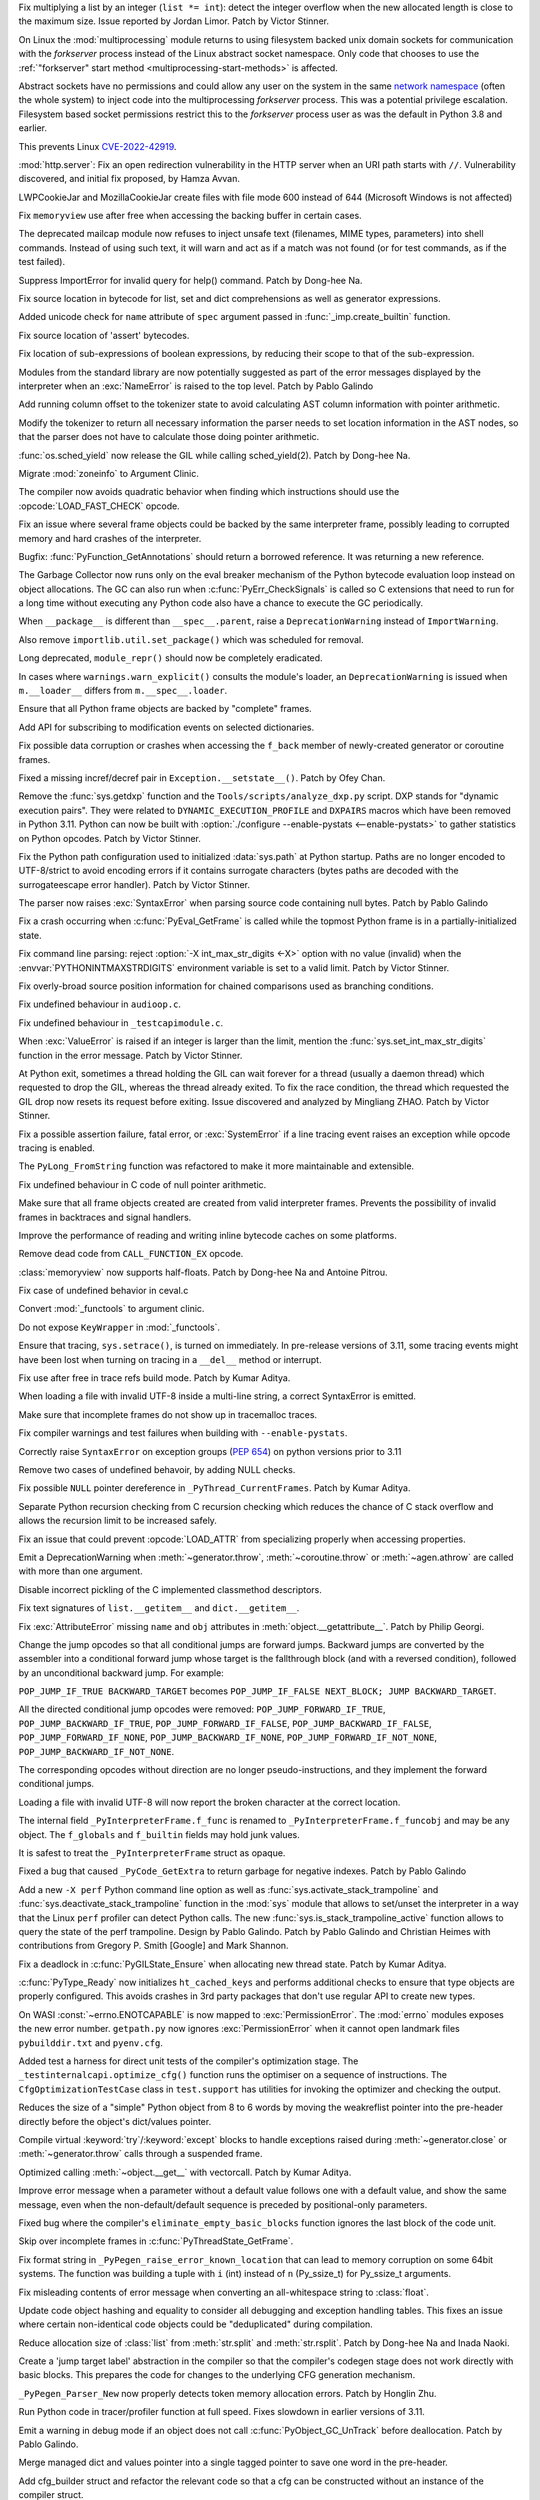 .. date: 2022-09-28-17-09-37
.. gh-issue: 97616
.. nonce: K1e3Xs
.. release date: 2022-10-25
.. section: Security

Fix multiplying a list by an integer (``list *= int``): detect the integer
overflow when the new allocated length is close to the maximum size. Issue
reported by Jordan Limor.  Patch by Victor Stinner.

..

.. date: 2022-09-07-10-42-00
.. gh-issue: 97514
.. nonce: Yggdsl
.. section: Security

On Linux the :mod:`multiprocessing` module returns to using filesystem
backed unix domain sockets for communication with the *forkserver* process
instead of the Linux abstract socket namespace.  Only code that chooses to
use the :ref:`"forkserver" start method <multiprocessing-start-methods>` is
affected.

Abstract sockets have no permissions and could allow any user on the system
in the same `network namespace
<https://man7.org/linux/man-pages/man7/network_namespaces.7.html>`_ (often
the whole system) to inject code into the multiprocessing *forkserver*
process. This was a potential privilege escalation. Filesystem based socket
permissions restrict this to the *forkserver* process user as was the
default in Python 3.8 and earlier.

This prevents Linux `CVE-2022-42919
<https://cve.mitre.org/cgi-bin/cvename.cgi?name=CVE-2022-42919>`_.

..

.. date: 2022-06-15-20-09-23
.. gh-issue: 87389
.. nonce: QVaC3f
.. section: Security

:mod:`http.server`: Fix an open redirection vulnerability in the HTTP server
when an URI path starts with ``//``.  Vulnerability discovered, and initial
fix proposed, by Hamza Avvan.

..

.. date: 2022-06-03-12-52-53
.. gh-issue: 79096
.. nonce: YVoxgC
.. section: Security

LWPCookieJar and MozillaCookieJar create files with file mode 600 instead of
644 (Microsoft Windows is not affected)

..

.. date: 2022-05-19-08-53-07
.. gh-issue: 92888
.. nonce: TLtR9W
.. section: Security

Fix ``memoryview`` use after free when accessing the backing buffer in
certain cases.

..

.. date: 2022-04-27-18-25-30
.. gh-issue: 68966
.. nonce: gjS8zs
.. section: Security

The deprecated mailcap module now refuses to inject unsafe text (filenames,
MIME types, parameters) into shell commands. Instead of using such text, it
will warn and act as if a match was not found (or for test commands, as if
the test failed).

..

.. date: 2022-10-19-23-48-46
.. gh-issue: 98374
.. nonce: eOBh8M
.. section: Core and Builtins

Suppress ImportError for invalid query for help() command. Patch by Dong-hee
Na.

..

.. date: 2022-10-19-20-53-38
.. gh-issue: 98461
.. nonce: iNmPDV
.. section: Core and Builtins

Fix source location in bytecode for list, set and dict comprehensions as
well as generator expressions.

..

.. date: 2022-10-19-18-03-28
.. gh-issue: 98354
.. nonce: GRGta3
.. section: Core and Builtins

Added unicode check for ``name`` attribute of ``spec`` argument passed in
:func:`_imp.create_builtin` function.

..

.. date: 2022-10-18-16-17-44
.. gh-issue: 98398
.. nonce: x4rYK_
.. section: Core and Builtins

Fix source location of 'assert' bytecodes.

..

.. date: 2022-10-18-14-11-32
.. gh-issue: 98390
.. nonce: H1sxJu
.. section: Core and Builtins

Fix location of sub-expressions of boolean expressions, by reducing their
scope to that of the sub-expression.

..

.. date: 2022-10-13-23-23-01
.. gh-issue: 98254
.. nonce: bC8IKt
.. section: Core and Builtins

Modules from the standard library are now potentially suggested as part of
the error messages displayed by the interpreter when an :exc:`NameError` is
raised to the top level. Patch by Pablo Galindo

..

.. date: 2022-10-06-23-13-34
.. gh-issue: 97997
.. nonce: JQaJKF
.. section: Core and Builtins

Add running column offset to the tokenizer state to avoid calculating AST
column information with pointer arithmetic.

..

.. date: 2022-10-06-20-41-29
.. gh-issue: 97973
.. nonce: gB-xWi
.. section: Core and Builtins

Modify the tokenizer to return all necessary information the parser needs to
set location information in the AST nodes, so that the parser does not have
to calculate those doing pointer arithmetic.

..

.. date: 2022-10-06-15-45-57
.. gh-issue: 96078
.. nonce: fS-6mU
.. section: Core and Builtins

:func:`os.sched_yield` now release the GIL while calling sched_yield(2).
Patch by Dong-hee Na.

..

.. date: 2022-10-06-14-14-28
.. gh-issue: 97955
.. nonce: Nq5VXD
.. section: Core and Builtins

Migrate :mod:`zoneinfo` to Argument Clinic.

..

.. date: 2022-10-06-06-36-29
.. gh-issue: 97912
.. nonce: jGRJpa
.. section: Core and Builtins

The compiler now avoids quadratic behavior when finding which instructions
should use the :opcode:`LOAD_FAST_CHECK` opcode.

..

.. date: 2022-10-06-02-11-34
.. gh-issue: 97002
.. nonce: Zvsk71
.. section: Core and Builtins

Fix an issue where several frame objects could be backed by the same
interpreter frame, possibly leading to corrupted memory and hard crashes of
the interpreter.

..

.. date: 2022-10-05-17-02-22
.. gh-issue: 97943
.. nonce: LYAWlE
.. section: Core and Builtins

Bugfix: :func:`PyFunction_GetAnnotations` should return a borrowed
reference. It was returning a new reference.

..

.. date: 2022-10-05-11-37-15
.. gh-issue: 97922
.. nonce: Zu9Bge
.. section: Core and Builtins

The Garbage Collector now runs only on the eval breaker mechanism of the
Python bytecode evaluation loop instead on object allocations. The GC can
also run when :c:func:`PyErr_CheckSignals` is called so C extensions that
need to run for a long time without executing any Python code also have a
chance to execute the GC periodically.

..

.. date: 2022-10-05-00-37-27
.. gh-issue: 65961
.. nonce: z0Ys0y
.. section: Core and Builtins

When ``__package__`` is different than ``__spec__.parent``, raise a
``DeprecationWarning`` instead of ``ImportWarning``.

Also remove ``importlib.util.set_package()`` which was scheduled for
removal.

..

.. date: 2022-10-04-17-02-18
.. gh-issue: 97850
.. nonce: E3QTRA
.. section: Core and Builtins

Long deprecated, ``module_repr()`` should now be completely eradicated.

..

.. date: 2022-10-04-14-04-40
.. gh-issue: 86298
.. nonce: QVM7G1
.. section: Core and Builtins

In cases where ``warnings.warn_explicit()`` consults the module's loader, an
``DeprecationWarning`` is issued when ``m.__loader__`` differs from
``m.__spec__.loader``.

..

.. date: 2022-10-04-02-00-10
.. gh-issue: 97779
.. nonce: f3N1hI
.. section: Core and Builtins

Ensure that all Python frame objects are backed by "complete" frames.

..

.. date: 2022-10-03-16-12-39
.. gh-issue: 91052
.. nonce: MsYL9d
.. section: Core and Builtins

Add API for subscribing to modification events on selected dictionaries.

..

.. date: 2022-10-03-13-35-48
.. gh-issue: 97752
.. nonce: 0xTjJY
.. section: Core and Builtins

Fix possible data corruption or crashes when accessing the ``f_back`` member
of newly-created generator or coroutine frames.

..

.. date: 2022-10-01-08-55-09
.. gh-issue: 97591
.. nonce: pw6kkH
.. section: Core and Builtins

Fixed a missing incref/decref pair in ``Exception.__setstate__()``. Patch by
Ofey Chan.

..

.. date: 2022-09-30-13-26-58
.. gh-issue: 97670
.. nonce: n61vMR
.. section: Core and Builtins

Remove the :func:`sys.getdxp` function and the
``Tools/scripts/analyze_dxp.py`` script. DXP stands for "dynamic execution
pairs". They were related to ``DYNAMIC_EXECUTION_PROFILE`` and ``DXPAIRS``
macros which have been removed in Python 3.11. Python can now be built with
:option:`./configure --enable-pystats <--enable-pystats>` to gather
statistics on Python opcodes.  Patch by Victor Stinner.

..

.. date: 2022-09-29-15-19-29
.. gh-issue: 94526
.. nonce: wq5m6T
.. section: Core and Builtins

Fix the Python path configuration used to initialized :data:`sys.path` at
Python startup. Paths are no longer encoded to UTF-8/strict to avoid
encoding errors if it contains surrogate characters (bytes paths are decoded
with the surrogateescape error handler). Patch by Victor Stinner.

..

.. date: 2022-09-27-11-59-13
.. gh-issue: 96670
.. nonce: XrBBit
.. section: Core and Builtins

The parser now raises :exc:`SyntaxError` when parsing source code containing
null bytes. Patch by Pablo Galindo

..

.. date: 2022-09-21-16-06-37
.. gh-issue: 96975
.. nonce: BmE0XY
.. section: Core and Builtins

Fix a crash occurring when :c:func:`PyEval_GetFrame` is called while the
topmost Python frame is in a partially-initialized state.

..

.. date: 2022-09-21-14-38-31
.. gh-issue: 96848
.. nonce: WuoLzU
.. section: Core and Builtins

Fix command line parsing: reject :option:`-X int_max_str_digits <-X>` option
with no value (invalid) when the :envvar:`PYTHONINTMAXSTRDIGITS` environment
variable is set to a valid limit. Patch by Victor Stinner.

..

.. date: 2022-09-20-11-06-45
.. gh-issue: 95921
.. nonce: dkcRQn
.. section: Core and Builtins

Fix overly-broad source position information for chained comparisons used as
branching conditions.

..

.. date: 2022-09-19-03-35-01
.. gh-issue: 96821
.. nonce: izK6JA
.. section: Core and Builtins

Fix undefined behaviour in ``audioop.c``.

..

.. date: 2022-09-18-08-47-40
.. gh-issue: 96821
.. nonce: Co2iOq
.. section: Core and Builtins

Fix undefined behaviour in ``_testcapimodule.c``.

..

.. date: 2022-09-16-19-02-40
.. gh-issue: 95778
.. nonce: cJmnst
.. section: Core and Builtins

When :exc:`ValueError` is raised if an integer is larger than the limit,
mention the :func:`sys.set_int_max_str_digits` function in the error
message. Patch by Victor Stinner.

..

.. date: 2022-09-16-16-54-35
.. gh-issue: 96387
.. nonce: GRzewg
.. section: Core and Builtins

At Python exit, sometimes a thread holding the GIL can wait forever for a
thread (usually a daemon thread) which requested to drop the GIL, whereas
the thread already exited. To fix the race condition, the thread which
requested the GIL drop now resets its request before exiting. Issue
discovered and analyzed by Mingliang ZHAO. Patch by Victor Stinner.

..

.. date: 2022-09-16-12-36-13
.. gh-issue: 96864
.. nonce: PLU3i8
.. section: Core and Builtins

Fix a possible assertion failure, fatal error, or :exc:`SystemError` if a
line tracing event raises an exception while opcode tracing is enabled.

..

.. date: 2022-09-13-21-45-07
.. gh-issue: 95778
.. nonce: Oll4_5
.. section: Core and Builtins

The ``PyLong_FromString`` function was refactored to make it more
maintainable and extensible.

..

.. date: 2022-09-13-12-06-46
.. gh-issue: 96678
.. nonce: NqGFyb
.. section: Core and Builtins

Fix undefined behaviour in C code of null pointer arithmetic.

..

.. date: 2022-09-12-16-58-22
.. gh-issue: 96754
.. nonce: 0GRme5
.. section: Core and Builtins

Make sure that all frame objects created are created from valid interpreter
frames. Prevents the possibility of invalid frames in backtraces and signal
handlers.

..

.. date: 2022-09-12-15-15-04
.. gh-issue: 90997
.. nonce: sZO8c9
.. section: Core and Builtins

Improve the performance of reading and writing inline bytecode caches on
some platforms.

..

.. date: 2022-09-11-12-43-43
.. gh-issue: 96751
.. nonce: anRT6a
.. section: Core and Builtins

Remove dead code from ``CALL_FUNCTION_EX`` opcode.

..

.. date: 2022-09-11-00-37-50
.. gh-issue: 90751
.. nonce: VE8-zf
.. section: Core and Builtins

:class:`memoryview` now supports half-floats. Patch by Dong-hee Na and
Antoine Pitrou.

..

.. date: 2022-09-09-13-13-27
.. gh-issue: 96678
.. nonce: vMxi9F
.. section: Core and Builtins

Fix case of undefined behavior in ceval.c

..

.. date: 2022-09-08-20-58-10
.. gh-issue: 64373
.. nonce: AfCi36
.. section: Core and Builtins

Convert :mod:`_functools` to argument clinic.

..

.. date: 2022-09-07-13-38-37
.. gh-issue: 96641
.. nonce: wky0Fc
.. section: Core and Builtins

Do not expose ``KeyWrapper`` in :mod:`_functools`.

..

.. date: 2022-09-07-12-02-11
.. gh-issue: 96636
.. nonce: YvN-K6
.. section: Core and Builtins

Ensure that tracing, ``sys.setrace()``, is turned on immediately. In
pre-release versions of 3.11, some tracing events might have been lost when
turning on tracing in a ``__del__`` method or interrupt.

..

.. date: 2022-09-06-16-54-49
.. gh-issue: 96572
.. nonce: 8DRsaW
.. section: Core and Builtins

Fix use after free in trace refs build mode. Patch by Kumar Aditya.

..

.. date: 2022-09-06-16-22-13
.. gh-issue: 96611
.. nonce: 14wIX8
.. section: Core and Builtins

When loading a file with invalid UTF-8 inside a multi-line string, a correct
SyntaxError is emitted.

..

.. date: 2022-09-06-14-26-36
.. gh-issue: 96612
.. nonce: P4ZbeY
.. section: Core and Builtins

Make sure that incomplete frames do not show up in tracemalloc traces.

..

.. date: 2022-09-06-11-19-03
.. gh-issue: 90230
.. nonce: YOtzs5
.. section: Core and Builtins

Fix compiler warnings and test failures when building with
``--enable-pystats``.

..

.. date: 2022-09-05-19-20-44
.. gh-issue: 96587
.. nonce: bVxhX2
.. section: Core and Builtins

Correctly raise ``SyntaxError`` on exception groups (:pep:`654`) on python
versions prior to 3.11

..

.. date: 2022-09-05-16-43-44
.. gh-issue: 96569
.. nonce: 9lmTCC
.. section: Core and Builtins

Remove two cases of undefined behavoir, by adding NULL checks.

..

.. date: 2022-09-05-15-07-25
.. gh-issue: 96582
.. nonce: HEsL5s
.. section: Core and Builtins

Fix possible ``NULL`` pointer dereference in ``_PyThread_CurrentFrames``.
Patch by Kumar Aditya.

..

.. date: 2022-09-05-09-56-32
.. gh-issue: 91079
.. nonce: H4-DdU
.. section: Core and Builtins

Separate Python recursion checking from C recursion checking which reduces
the chance of C stack overflow and allows the recursion limit to be
increased safely.

..

.. date: 2022-09-02-16-47-52
.. gh-issue: 93911
.. nonce: vF-GWe
.. section: Core and Builtins

Fix an issue that could prevent :opcode:`LOAD_ATTR` from specializing
properly when accessing properties.

..

.. date: 2022-08-31-18-46-13
.. gh-issue: 96348
.. nonce: xzCoTP
.. section: Core and Builtins

Emit a DeprecationWarning when :meth:`~generator.throw`,
:meth:`~coroutine.throw` or :meth:`~agen.athrow` are called with more than
one argument.

..

.. date: 2022-08-29-13-06-58
.. gh-issue: 95196
.. nonce: eGRR4b
.. section: Core and Builtins

Disable incorrect pickling of the C implemented classmethod descriptors.

..

.. date: 2022-08-29-00-37-21
.. gh-issue: 96364
.. nonce: c-IVyb
.. section: Core and Builtins

Fix text signatures of ``list.__getitem__`` and ``dict.__getitem__``.

..

.. date: 2022-08-28-10-51-19
.. gh-issue: 96352
.. nonce: jTLD2d
.. section: Core and Builtins

Fix :exc:`AttributeError` missing ``name`` and ``obj`` attributes in
:meth:`object.__getattribute__`. Patch by Philip Georgi.

..

.. date: 2022-08-26-18-46-32
.. gh-issue: 93554
.. nonce: QEaCcK
.. section: Core and Builtins

Change the jump opcodes so that all conditional jumps are forward jumps.
Backward jumps are converted by the assembler into a conditional forward
jump whose target is the fallthrough block (and with a reversed condition),
followed by an unconditional backward jump. For example:

``POP_JUMP_IF_TRUE BACKWARD_TARGET`` becomes ``POP_JUMP_IF_FALSE NEXT_BLOCK;
JUMP BACKWARD_TARGET``.

All the directed conditional jump opcodes were removed:
``POP_JUMP_FORWARD_IF_TRUE``, ``POP_JUMP_BACKWARD_IF_TRUE``,
``POP_JUMP_FORWARD_IF_FALSE``, ``POP_JUMP_BACKWARD_IF_FALSE``,
``POP_JUMP_FORWARD_IF_NONE``, ``POP_JUMP_BACKWARD_IF_NONE``,
``POP_JUMP_FORWARD_IF_NOT_NONE``, ``POP_JUMP_BACKWARD_IF_NOT_NONE``.

The corresponding opcodes without direction are no longer
pseudo-instructions, and they implement the forward conditional jumps.

..

.. date: 2022-08-25-10-19-34
.. gh-issue: 96268
.. nonce: AbYrLB
.. section: Core and Builtins

Loading a file with invalid UTF-8 will now report the broken character at
the correct location.

..

.. date: 2022-08-24-14-30-26
.. gh-issue: 96237
.. nonce: msif5f
.. section: Core and Builtins

The internal field ``_PyInterpreterFrame.f_func`` is renamed to
``_PyInterpreterFrame.f_funcobj`` and may be any object. The ``f_globals``
and ``f_builtin`` fields may hold junk values.

It is safest to treat the ``_PyInterpreterFrame`` struct as opaque.

..

.. date: 2022-08-22-21-33-28
.. gh-issue: 96187
.. nonce: W_6SRG
.. section: Core and Builtins

Fixed a bug that caused ``_PyCode_GetExtra`` to return garbage for negative
indexes. Patch by Pablo Galindo

..

.. date: 2022-08-20-18-36-40
.. gh-issue: 96143
.. nonce: nh3GFM
.. section: Core and Builtins

Add a new ``-X perf`` Python command line option as well as
:func:`sys.activate_stack_trampoline` and
:func:`sys.deactivate_stack_trampoline` function in the :mod:`sys` module
that allows to set/unset the interpreter in a way that the Linux ``perf``
profiler can detect Python calls. The new
:func:`sys.is_stack_trampoline_active` function allows to query the state of
the perf trampoline. Design by Pablo Galindo. Patch by Pablo Galindo and
Christian Heimes with contributions from Gregory P. Smith [Google] and Mark
Shannon.

..

.. date: 2022-08-19-06-51-17
.. gh-issue: 96071
.. nonce: mVgPAo
.. section: Core and Builtins

Fix a deadlock in :c:func:`PyGILState_Ensure` when allocating new thread
state. Patch by Kumar Aditya.

..

.. date: 2022-08-18-13-47-59
.. gh-issue: 96046
.. nonce: 5Hqbka
.. section: Core and Builtins

:c:func:`PyType_Ready` now initializes ``ht_cached_keys`` and performs
additional checks to ensure that type objects are properly configured. This
avoids crashes in 3rd party packages that don't use regular API to create
new types.

..

.. date: 2022-08-15-21-08-11
.. gh-issue: 96005
.. nonce: 6eoc8k
.. section: Core and Builtins

On WASI :const:`~errno.ENOTCAPABLE` is now mapped to :exc:`PermissionError`.
The :mod:`errno` modules exposes the new error number. ``getpath.py`` now
ignores :exc:`PermissionError` when it cannot open landmark files
``pybuilddir.txt`` and ``pyenv.cfg``.

..

.. date: 2022-08-15-20-52-41
.. gh-issue: 93678
.. nonce: X7GuIJ
.. section: Core and Builtins

Added test a harness for direct unit tests of the compiler's optimization
stage. The ``_testinternalcapi.optimize_cfg()`` function runs the optimiser
on a sequence of instructions. The ``CfgOptimizationTestCase`` class in
``test.support`` has utilities for invoking the optimizer and checking the
output.

..

.. date: 2022-08-15-12-41-14
.. gh-issue: 95245
.. nonce: N4gOUV
.. section: Core and Builtins

Reduces the size of a "simple" Python object from 8 to 6 words by moving the
weakreflist pointer into the pre-header directly before the object's
dict/values pointer.

..

.. date: 2022-08-15-11-58-05
.. gh-issue: 90997
.. nonce: bWwV8Q
.. section: Core and Builtins

Compile virtual :keyword:`try`/:keyword:`except` blocks to handle exceptions
raised during :meth:`~generator.close` or :meth:`~generator.throw` calls
through a suspended frame.

..

.. date: 2022-08-14-10-04-44
.. gh-issue: 95977
.. nonce: gCTZb9
.. section: Core and Builtins

Optimized calling :meth:`~object.__get__` with vectorcall. Patch by Kumar
Aditya.

..

.. date: 2022-08-12-18-13-49
.. gh-issue: 91210
.. nonce: AWMSLj
.. section: Core and Builtins

Improve error message when a parameter without a default value follows one
with a default value, and show the same message, even when the
non-default/default sequence is preceded by positional-only parameters.

..

.. date: 2022-08-12-13-04-25
.. gh-issue: 95922
.. nonce: YNCtyX
.. section: Core and Builtins

Fixed bug where the compiler's ``eliminate_empty_basic_blocks`` function
ignores the last block of the code unit.

..

.. date: 2022-08-11-11-01-56
.. gh-issue: 95818
.. nonce: iClLdl
.. section: Core and Builtins

Skip over incomplete frames in :c:func:`PyThreadState_GetFrame`.

..

.. date: 2022-08-11-09-19-55
.. gh-issue: 95876
.. nonce: YpQfoV
.. section: Core and Builtins

Fix format string in ``_PyPegen_raise_error_known_location`` that can lead
to memory corruption on some 64bit systems. The function was building a
tuple with ``i`` (int) instead of ``n`` (Py_ssize_t) for Py_ssize_t
arguments.

..

.. date: 2022-08-04-18-46-54
.. gh-issue: 95605
.. nonce: FbpCoG
.. section: Core and Builtins

Fix misleading contents of error message when converting an all-whitespace
string to :class:`float`.

..

.. date: 2022-07-31-13-23-12
.. gh-issue: 95150
.. nonce: 67FXVo
.. section: Core and Builtins

Update code object hashing and equality to consider all debugging and
exception handling tables. This fixes an issue where certain non-identical
code objects could be "deduplicated" during compilation.

..

.. date: 2022-07-31-03-22-58
.. gh-issue: 91146
.. nonce: Y2Hziy
.. section: Core and Builtins

Reduce allocation size of :class:`list` from :meth:`str.split` and
:meth:`str.rsplit`. Patch by Dong-hee Na and Inada Naoki.

..

.. date: 2022-07-28-19-07-06
.. gh-issue: 87092
.. nonce: 73IPS1
.. section: Core and Builtins

Create a 'jump target label' abstraction in the compiler so that the
compiler's codegen stage does not work directly with basic blocks. This
prepares the code for changes to the underlying CFG generation mechanism.

..

.. date: 2022-07-28-08-33-31
.. gh-issue: 95355
.. nonce: yN4XVk
.. section: Core and Builtins

``_PyPegen_Parser_New`` now properly detects token memory allocation errors.
Patch by Honglin Zhu.

..

.. date: 2022-07-27-14-21-57
.. gh-issue: 90081
.. nonce: HVAS5x
.. section: Core and Builtins

Run Python code in tracer/profiler function at full speed. Fixes slowdown in
earlier versions of 3.11.

..

.. date: 2022-07-27-14-05-07
.. gh-issue: 95324
.. nonce: 28Q5u7
.. section: Core and Builtins

Emit a warning in debug mode if an object does not call
:c:func:`PyObject_GC_UnTrack` before deallocation. Patch by Pablo Galindo.

..

.. date: 2022-07-26-12-59-03
.. gh-issue: 95245
.. nonce: GHWczn
.. section: Core and Builtins

Merge managed dict and values pointer into a single tagged pointer to save
one word in the pre-header.

..

.. date: 2022-07-26-09-31-12
.. gh-issue: 93678
.. nonce: W8vvgT
.. section: Core and Builtins

Add cfg_builder struct and refactor the relevant code so that a cfg can be
constructed without an instance of the compiler struct.

..

.. date: 2022-07-24-00-27-47
.. gh-issue: 95185
.. nonce: ghYTZx
.. section: Core and Builtins

Prevented crashes in the AST constructor when compiling some absurdly long
expressions like ``"+0"*1000000``. :exc:`RecursionError` is now raised
instead. Patch by Pablo Galindo

..

.. date: 2022-07-23-19-16-25
.. gh-issue: 93351
.. nonce: 0Jyvu-
.. section: Core and Builtins

:class:`ast.AST` node positions are now validated when provided to
:func:`compile` and other related functions. If invalid positions are
detected, a :exc:`ValueError` will be raised.

..

.. date: 2022-07-22-12-53-34
.. gh-issue: 94438
.. nonce: hNqACc
.. section: Core and Builtins

Fix an issue that caused extended opcode arguments and some conditional pops
to be ignored when calculating valid jump targets for assignments to the
``f_lineno`` attribute of frame objects. In some cases, this could cause
inconsistent internal state, resulting in a hard crash of the interpreter.

..

.. date: 2022-07-21-19-19-20
.. gh-issue: 95060
.. nonce: 4xdT1f
.. section: Core and Builtins

Undocumented ``PyCode_Addr2Location`` function now properly returns when
``addrq`` argument is less than zero.

..

.. date: 2022-07-21-17-54-52
.. gh-issue: 95113
.. nonce: NnSLpT
.. section: Core and Builtins

Replace all ``EXTENDED_ARG_QUICK`` instructions with basic
:opcode:`EXTENDED_ARG` instructions in unquickened code. Consumers of
non-adaptive bytecode should be able to handle extended arguments the same
way they were handled in CPython 3.10 and older.

..

.. date: 2022-07-20-13-46-01
.. gh-issue: 91409
.. nonce: dhL8Zo
.. section: Core and Builtins

Fix incorrect source location info caused by certain optimizations in the
bytecode compiler.

..

.. date: 2022-07-20-09-04-55
.. gh-issue: 95023
.. nonce: bs-xd7
.. section: Core and Builtins

Implement :func:`os.setns` and  :func:`os.unshare` for Linux. Patch by Noam
Cohen.

..

.. date: 2022-07-19-16-30-59
.. gh-issue: 94036
.. nonce: _6Utkm
.. section: Core and Builtins

Fix incorrect source location info for some multi-line attribute accesses
and method calls.

..

.. date: 2022-07-19-09-41-55
.. gh-issue: 94938
.. nonce: xYBlM7
.. section: Core and Builtins

Fix error detection in some builtin functions when keyword argument name is
an instance of a str subclass with overloaded ``__eq__`` and ``__hash__``.
Previously it could cause SystemError or other undesired behavior.

..

.. date: 2022-07-19-04-34-56
.. gh-issue: 94996
.. nonce: dV564A
.. section: Core and Builtins

:func:`ast.parse` will no longer parse function definitions with
positional-only params when passed ``feature_version`` less than ``(3, 8)``.
Patch by Shantanu Jain.

..

.. date: 2022-07-18-14-19-21
.. gh-issue: 94739
.. nonce: NQJQi7
.. section: Core and Builtins

Allow jumping within, out of, and across exception handlers in the debugger.

..

.. date: 2022-07-18-05-10-29
.. gh-issue: 94949
.. nonce: OsZ7_s
.. section: Core and Builtins

:func:`ast.parse` will no longer parse parenthesized context managers when
passed ``feature_version`` less than ``(3, 9)``. Patch by Shantanu Jain.

..

.. date: 2022-07-18-04-48-34
.. gh-issue: 94947
.. nonce: df9gUw
.. section: Core and Builtins

:func:`ast.parse` will no longer parse assignment expressions when passed
``feature_version`` less than ``(3, 8)``. Patch by Shantanu Jain.

..

.. date: 2022-07-17-15-54-29
.. gh-issue: 91256
.. nonce: z7i7Q5
.. section: Core and Builtins

Ensures the program name is known for help text during interpreter startup.

..

.. date: 2022-07-16-08-14-17
.. gh-issue: 94869
.. nonce: eRwMsX
.. section: Core and Builtins

Fix the column offsets for some expressions in multi-line f-strings
:mod:`ast` nodes. Patch by Pablo Galindo.

..

.. date: 2022-07-15-22-47-44
.. gh-issue: 94893
.. nonce: YiJYcW
.. section: Core and Builtins

Fix an issue where frame object manipulations could corrupt inline bytecode
caches.

..

.. date: 2022-07-15-22-16-08
.. gh-issue: 94822
.. nonce: zRRzBN
.. section: Core and Builtins

Fix an issue where lookups of metaclass descriptors may be ignored when an
identically-named attribute also exists on the class itself.

..

.. date: 2022-07-15-16-15-04
.. gh-issue: 91153
.. nonce: HiBmtt
.. section: Core and Builtins

Fix an issue where a :class:`bytearray` item assignment could crash if it's
resized by the new value's :meth:`__index__` method.

..

.. date: 2022-07-14-10-07-53
.. gh-issue: 90699
.. nonce: x3aG9m
.. section: Core and Builtins

Fix reference counting bug in :meth:`bool.__repr__`. Patch by Kumar Aditya.

..

.. date: 2022-07-08-16-44-11
.. gh-issue: 94694
.. nonce: VkL2CM
.. section: Core and Builtins

Fix an issue that could cause code with multi-line method lookups to have
misleading or incorrect column offset information. In some cases (when
compiling a hand-built AST) this could have resulted in a hard crash of the
interpreter.

..

.. date: 2022-07-08-11-44-45
.. gh-issue: 93252
.. nonce: i2358c
.. section: Core and Builtins

Fix an issue that caused internal frames to outlive failed Python function
calls, possibly resulting in memory leaks or hard interpreter crashes.

..

.. date: 2022-07-07-21-13-25
.. gh-issue: 94215
.. nonce: _Sv9Ms
.. section: Core and Builtins

Fix an issue where exceptions raised by line-tracing events would cause
frames to be left in an invalid state, possibly resulting in a hard crash of
the interpreter.

..

.. date: 2022-07-06-14-02-26
.. gh-issue: 92228
.. nonce: 44Cbly
.. section: Core and Builtins

Disable the compiler's inline-small-exit-blocks optimization for exit blocks
that are associated with source code lines. This fixes a bug where the
debugger cannot tell where an exception handler ends and the following code
block begins.

..

.. date: 2022-07-01-20-00-19
.. gh-issue: 94485
.. nonce: mo5st7
.. section: Core and Builtins

Line number of a module's ``RESUME`` instruction is set to 0 as specified in
:pep:`626`.

..

.. date: 2022-06-30-15-07-26
.. gh-issue: 94438
.. nonce: btzHSk
.. section: Core and Builtins

Account for instructions that can push NULL to the stack when setting line
number in a frame. Prevents some (unlikely) crashes.

..

.. date: 2022-06-29-22-18-36
.. gh-issue: 91719
.. nonce: 3APYYI
.. section: Core and Builtins

Reload ``opcode`` when raising ``unknown opcode error`` in the interpreter
main loop, for C compilers to generate dispatching code independently.

..

.. date: 2022-06-29-15-45-04
.. gh-issue: 94329
.. nonce: olUQyk
.. section: Core and Builtins

Compile and run code with unpacking of extremely large sequences (1000s of
elements). Such code failed to compile. It now compiles and runs correctly.

..

.. date: 2022-06-28-14-20-36
.. gh-issue: 94360
.. nonce: DiEnen
.. section: Core and Builtins

Fixed a tokenizer crash when reading encoded files with syntax errors from
``stdin`` with non utf-8 encoded text. Patch by Pablo Galindo

..

.. date: 2022-06-28-12-41-17
.. gh-issue: 88116
.. nonce: A7fEl_
.. section: Core and Builtins

Fix an issue when reading line numbers from code objects if the encoded line
numbers are close to ``INT_MIN``. Patch by Pablo Galindo

..

.. date: 2022-06-28-10-08-06
.. gh-issue: 94262
.. nonce: m-HWUZ
.. section: Core and Builtins

Don't create frame objects for incomplete frames. Prevents the creation of
generators and closures from being observable to Python and C extensions,
restoring the behavior of 3.10 and earlier.

..

.. date: 2022-06-26-14-37-03
.. gh-issue: 94192
.. nonce: ab7tn7
.. section: Core and Builtins

Fix error for dictionary literals with invalid expression as value.

..

.. date: 2022-06-25-10-19-43
.. gh-issue: 87995
.. nonce: aMDHnp
.. section: Core and Builtins

:class:`types.MappingProxyType` instances are now hashable if the underlying
mapping is hashable.

..

.. date: 2022-06-24-14-06-20
.. gh-issue: 93883
.. nonce: 8jVQQ4
.. section: Core and Builtins

Revise the display strategy of traceback enhanced error locations.  The
indicators are only shown when the location doesn't span the whole line.

..

.. date: 2022-06-23-12-10-39
.. gh-issue: 94163
.. nonce: SqAfQq
.. section: Core and Builtins

Add :opcode:`BINARY_SLICE` and :opcode:`STORE_SLICE` instructions for more
efficient handling and better specialization of slicing operations, where
the slice is explicit in the source code.

..

.. date: 2022-06-20-13-48-57
.. gh-issue: 94021
.. nonce: o78q3G
.. section: Core and Builtins

Fix unreachable code warning in ``Python/specialize.c``.

..

.. date: 2022-06-18-17-00-33
.. gh-issue: 93911
.. nonce: y286of
.. section: Core and Builtins

Specialize ``LOAD_ATTR`` for objects with custom ``__getattribute__``.

..

.. date: 2022-06-17-16-30-24
.. gh-issue: 93955
.. nonce: LmiAe9
.. section: Core and Builtins

Improve performance of attribute lookups on objects with custom
``__getattribute__`` and ``__getattr__``. Patch by Ken Jin.

..

.. date: 2022-06-16-16-53-22
.. gh-issue: 93911
.. nonce: RDwIiK
.. section: Core and Builtins

Specialize ``LOAD_ATTR`` for ``property()`` attributes.

..

.. date: 2022-06-15-16-45-53
.. gh-issue: 93678
.. nonce: 1I_ZT3
.. section: Core and Builtins

Refactor compiler optimisation code so that it no longer needs the ``struct
assembler`` and ``struct compiler`` passed around. Instead, each function
takes the CFG and other data that it actually needs. This will make it
possible to test this code directly.

..

.. date: 2022-06-15-11-16-13
.. gh-issue: 93841
.. nonce: 06zqX3
.. section: Core and Builtins

When built with ``-enable-pystats``, ``sys._stats_on()``,
``sys._stats_off()``, ``sys._stats_clear()`` and ``sys._stats_dump()``
functions have been added to enable gathering stats for parts of programs.

..

.. date: 2022-06-13-13-55-34
.. gh-issue: 93516
.. nonce: HILrDl
.. section: Core and Builtins

Store offset of first traceable instruction in code object to avoid having
to recompute it for each instruction when tracing.

..

.. date: 2022-06-13-10-48-09
.. gh-issue: 93516
.. nonce: yJSait
.. section: Core and Builtins

Lazily create a table mapping bytecode offsets to line numbers to speed up
calculation of line numbers when tracing.

..

.. date: 2022-06-12-19-31-56
.. gh-issue: 89828
.. nonce: bq02M7
.. section: Core and Builtins

:class:`types.GenericAlias` no longer relays the ``__class__`` attribute.
For example, ``isinstance(list[int], type)`` no longer returns ``True``.

..

.. date: 2022-06-10-16-57-35
.. gh-issue: 93678
.. nonce: 1WBnHt
.. section: Core and Builtins

Refactor the compiler to reduce boilerplate and repetition.

..

.. date: 2022-06-10-12-03-17
.. gh-issue: 93671
.. nonce: idkQqG
.. section: Core and Builtins

Fix some exponential backtrace case happening with deeply nested sequence
patterns in match statements. Patch by Pablo Galindo

..

.. date: 2022-06-10-10-31-18
.. gh-issue: 93662
.. nonce: -7RSC1
.. section: Core and Builtins

Make sure that the end column offsets are correct in multi-line method
calls. Previously, the end column could precede the column offset.

..

.. date: 2022-06-09-19-19-02
.. gh-issue: 93461
.. nonce: 5DqP1e
.. section: Core and Builtins

:func:`importlib.invalidate_caches` now drops entries from
:data:`sys.path_importer_cache` with a relative path as name. This solves a
caching issue when a process changes its current working directory.

``FileFinder`` no longer inserts a dot in the path, e.g. ``/egg/./spam`` is
now ``/egg/spam``.

..

.. date: 2022-06-09-09-08-29
.. gh-issue: 93621
.. nonce: -_Pn1d
.. section: Core and Builtins

Change order of bytecode instructions emitted for :keyword:`with` and
:keyword:`async with` to reduce the number of entries in the exception
table.

..

.. date: 2022-06-06-14-28-24
.. gh-issue: 93533
.. nonce: lnC0CC
.. section: Core and Builtins

Reduce the size of the inline cache for ``LOAD_METHOD`` by 2 bytes.

..

.. date: 2022-06-02-23-00-08
.. gh-issue: 93444
.. nonce: m63DIs
.. section: Core and Builtins

Removed redundant fields from the compiler's basicblock struct:
``b_nofallthrough``, ``b_exit``, ``b_return``. They can be easily calculated
from the opcode of the last instruction of the block.

..

.. date: 2022-06-02-08-28-55
.. gh-issue: 93429
.. nonce: DZTWHx
.. section: Core and Builtins

``LOAD_METHOD`` instruction has been removed. It was merged back into
``LOAD_ATTR``.

..

.. date: 2022-06-01-17-47-40
.. gh-issue: 93418
.. nonce: 24dJuc
.. section: Core and Builtins

Fixed an assert where an f-string has an equal sign '=' following an
expression, but there's no trailing brace. For example, f"{i=".

..

.. date: 2022-05-31-16-36-30
.. gh-issue: 93382
.. nonce: Jf6gAj
.. section: Core and Builtins

Cache the result of :c:func:`PyCode_GetCode` function to restore the O(1)
lookup of the :attr:`~types.CodeType.co_code` attribute.

..

.. date: 2022-05-30-19-00-38
.. gh-issue: 93359
.. nonce: zXV3A0
.. section: Core and Builtins

Ensure that custom :mod:`ast` nodes without explicit end positions can be
compiled. Patch by Pablo Galindo.

..

.. date: 2022-05-30-15-51-11
.. gh-issue: 93356
.. nonce: l5wnzW
.. section: Core and Builtins

Code for exception handlers is emitted at the end of the code unit's
bytecode. This avoids one jump when no exception is raised.

..

.. date: 2022-05-30-15-35-42
.. gh-issue: 93354
.. nonce: RZk8gs
.. section: Core and Builtins

Use exponential backoff for specialization counters in the interpreter. Can
reduce the number of failed specializations significantly and avoid slowdown
for those parts of a program that are not suitable for specialization.

..

.. date: 2022-05-30-14-50-03
.. gh-issue: 93283
.. nonce: XDO2ZQ
.. section: Core and Builtins

Improve error message for invalid syntax of conversion character in f-string
expressions.

..

.. date: 2022-05-30-10-22-46
.. gh-issue: 93345
.. nonce: gi1A4L
.. section: Core and Builtins

Fix a crash in substitution of a ``TypeVar`` in nested generic alias after
``TypeVarTuple``.

..

.. date: 2022-05-25-21-56-25
.. gh-issue: 93223
.. nonce: gTOGVZ
.. section: Core and Builtins

When a bytecode instruction jumps to an unconditional jump instruction, the
first instruction can often be optimized to target the unconditional jump's
target directly. For tracing reasons, this would previously only occur if
both instructions have the same line number. This also now occurs if the
unconditional jump is artificial, i.e., if it has no associated line number.

..

.. date: 2022-05-25-12-30-12
.. gh-issue: 84694
.. nonce: 5sjy2w
.. section: Core and Builtins

The ``--experimental-isolated-subinterpreters`` configure option and
``EXPERIMENTAL_ISOLATED_SUBINTERPRETERS`` macro have been removed.

..

.. date: 2022-05-25-04-07-22
.. gh-issue: 91924
.. nonce: -UyO4q
.. section: Core and Builtins

Fix ``__lltrace__`` debug feature if the stdout encoding is not UTF-8. Patch
by Victor Stinner.

..

.. date: 2022-05-24-14-35-48
.. gh-issue: 93040
.. nonce: 9X6Ofu
.. section: Core and Builtins

Wraps unused parameters in ``Objects/obmalloc.c`` with ``Py_UNUSED``.

..

.. date: 2022-05-23-18-36-07
.. gh-issue: 93143
.. nonce: X1Yqxm
.. section: Core and Builtins

Avoid ``NULL`` checks for uninitialized local variables by determining at
compile time which variables must be initialized.

..

.. date: 2022-05-22-02-37-50
.. gh-issue: 93061
.. nonce: r70Imp
.. section: Core and Builtins

Backward jumps after ``async for`` loops are no longer given dubious line
numbers.

..

.. date: 2022-05-21-23-21-37
.. gh-issue: 93065
.. nonce: 5I18WC
.. section: Core and Builtins

Fix contextvars HAMT implementation to handle iteration over deep trees.

The bug was discovered and fixed by Eli Libman. See
`MagicStack/immutables#84
<https://github.com/MagicStack/immutables/issues/84>`_ for more details.

..

.. date: 2022-05-20-13-32-24
.. gh-issue: 93012
.. nonce: e9B-pv
.. section: Core and Builtins

Added the new function :c:func:`PyType_FromMetaclass`, which generalizes the
existing :c:func:`PyType_FromModuleAndSpec` using an additional metaclass
argument. This is useful for language binding tools, where it can be used to
intercept type-related operations like subclassing or static attribute
access by specifying a metaclass with custom slots.

Importantly, :c:func:`PyType_FromMetaclass` is available in the Limited API,
which provides a path towards migrating more binding tools onto the Stable
ABI.

..

.. date: 2022-05-20-09-25-34
.. gh-issue: 93021
.. nonce: k3Aji2
.. section: Core and Builtins

Fix the :attr:`__text_signature__` for :meth:`__get__` methods implemented
in C. Patch by Jelle Zijlstra.

..

.. date: 2022-05-19-15-29-53
.. gh-issue: 89914
.. nonce: 8bAffH
.. section: Core and Builtins

The operand of the ``YIELD_VALUE`` instruction is set to the stack depth.
This is done to help frame handling on ``yield`` and may assist debuggers.

..

.. date: 2022-05-19-13-25-50
.. gh-issue: 92955
.. nonce: kmNV33
.. section: Core and Builtins

Fix memory leak in code object's lines and positions iterators as they were
not finalized at exit. Patch by Kumar Aditya.

..

.. date: 2022-05-18-18-34-45
.. gh-issue: 92930
.. nonce: kpYPOb
.. section: Core and Builtins

Fixed a crash in ``_pickle.c`` from mutating collections during
``__reduce__`` or ``persistent_id``.

..

.. date: 2022-05-18-12-55-35
.. gh-issue: 90690
.. nonce: TKuoTa
.. section: Core and Builtins

The PRECALL instruction has been removed. It offered only a small advantage
for specialization and is not needed in the vast majority of cases.

..

.. date: 2022-05-18-08-32-33
.. gh-issue: 92914
.. nonce: tJUeTD
.. section: Core and Builtins

Always round the allocated size for lists up to the nearest even number.

..

.. date: 2022-05-17-20-41-43
.. gh-issue: 92858
.. nonce: eIXJTn
.. section: Core and Builtins

Improve error message for some suites with syntax error before ':'

..

.. date: 2022-05-15-15-25-05
.. gh-issue: 90473
.. nonce: MoPHYW
.. section: Core and Builtins

Decrease default recursion limit on WASI to address limited call stack size.

..

.. date: 2022-05-14-13-22-11
.. gh-issue: 92804
.. nonce: rAqpI2
.. section: Core and Builtins

Fix memory leak in ``memoryview`` iterator as it was not finalized at exit.
Patch by Kumar Aditya.

..

.. date: 2022-05-13-12-36-10
.. gh-issue: 92777
.. nonce: Odo4vP
.. section: Core and Builtins

Specialize ``LOAD_METHOD`` for objects with lazy dictionaries. Patch by Ken
Jin.

..

.. date: 2022-05-13-00-57-18
.. gh-issue: 92658
.. nonce: YdhFE2
.. section: Core and Builtins

Add support for connecting and binding to Hyper-V sockets on Windows Hyper-V
hosts and guests.

..

.. date: 2022-05-12-13-23-19
.. gh-issue: 92236
.. nonce: sDRzUe
.. section: Core and Builtins

Remove spurious "LINE" event when starting a generator or coroutine, visible
tracing functions implemented in C.

..

.. date: 2022-05-11-09-16-54
.. gh-issue: 91102
.. nonce: lenv9h
.. section: Core and Builtins

:meth:`_warnings.warn_explicit` is ported to Argument Clinic.

..

.. date: 2022-05-10-11-34-35
.. gh-issue: 92619
.. nonce: u0V0lY
.. section: Core and Builtins

Make the compiler duplicate an exit block only if none of its instructions
have a lineno (previously only the first instruction in the block was
checked, leading to unnecessarily duplicated blocks).

..

.. date: 2022-05-08-19-43-31
.. gh-issue: 88750
.. nonce: 1BjJg-
.. section: Core and Builtins

The deprecated debug build only ``PYTHONTHREADDEBUG`` environment variable
no longer does anything.

..

.. date: 2022-05-03-20-12-18
.. gh-issue: 92261
.. nonce: aigLnb
.. section: Core and Builtins

Fix hang when trying to iterate over a ``typing.Union``.

..

.. date: 2022-04-24-02-22-10
.. gh-issue: 91432
.. nonce: YPJAK6
.. section: Core and Builtins

Specialized the :opcode:`FOR_ITER` opcode using the PEP 659 machinery

..

.. date: 2022-04-16-15-37-55
.. gh-issue: 91399
.. nonce: trLbK6
.. section: Core and Builtins

Removed duplicate '{0, 0, 0, 0, 0, 0}' entry in 'Objects/unicodetype_db.h'.

..

.. date: 2022-04-15-22-12-53
.. gh-issue: 91578
.. nonce: rDOtyK
.. section: Core and Builtins

Updates the error message for abstract class.

..

.. bpo: 47091
.. date: 2022-03-22-13-12-27
.. nonce: tJcy-P
.. section: Core and Builtins

Improve performance of repetition of :class:`list` and :class:`tuple` by
using ``memcpy`` to copy data and performing the reference increments in one
step.

..

.. bpo: 46142
.. date: 2022-01-02-14-53-59
.. nonce: WayjgT
.. section: Core and Builtins

Make ``--help`` output shorter by moving some info to the new ``--help-env``
and ``--help-xoptions`` command-line options. Also add ``--help-all`` option
to print complete usage.

..

.. bpo: 42316
.. date: 2020-11-15-02-08-43
.. nonce: LqdkWK
.. section: Core and Builtins

Document some places where an assignment expression needs parentheses.

..

.. date: 2022-10-23-18-30-39
.. gh-issue: 89237
.. nonce: kBui30
.. section: Library

Fix hang on Windows in ``subprocess.wait_closed()`` in :mod:`asyncio` with
:class:`~asyncio.ProactorEventLoop`. Patch by Kumar Aditya.

..

.. date: 2022-10-19-09-29-12
.. gh-issue: 97928
.. nonce: xj3im7
.. section: Library

:meth:`tkinter.Text.count` raises now an exception for options starting with
"-" instead of silently ignoring them.

..

.. date: 2022-10-18-15-41-37
.. gh-issue: 98393
.. nonce: vhPu4L
.. section: Library

The :mod:`os` module no longer accepts bytes-like paths, like
:class:`bytearray` and :class:`memoryview` types: only the exact
:class:`bytes` type is accepted for bytes strings. Patch by Victor Stinner.

..

.. date: 2022-10-17-12-49-02
.. gh-issue: 98363
.. nonce: aFmSP-
.. section: Library

Added itertools.batched() to batch data into lists of a given length with
the last list possibly being shorter than the others.

..

.. date: 2022-10-16-15-31-50
.. gh-issue: 98331
.. nonce: Y5kPOX
.. section: Library

Update the bundled copies of pip and setuptools to versions 22.3 and 65.5.0
respectively.

..

.. date: 2022-10-16-06-18-59
.. gh-issue: 98307
.. nonce: b2_CDu
.. section: Library

A :meth:`~logging.handlers.SysLogHandler.createSocket` method was added to
:class:`~logging.handlers.SysLogHandler`.

..

.. date: 2022-10-14-19-57-37
.. gh-issue: 96035
.. nonce: 0xcX-p
.. section: Library

Fix bug in :func:`urllib.parse.urlparse` that causes certain port numbers
containing whitespace, underscores, plus and minus signs, or non-ASCII
digits to be incorrectly accepted.

..

.. date: 2022-10-14-12-29-05
.. gh-issue: 98257
.. nonce: aMSMs2
.. section: Library

Make :func:`sys.setprofile` and :func:`sys.settrace` functions reentrant.
They can no long fail with: ``RuntimeError("Cannot install a trace function
while another trace function is being installed")``. Patch by Victor
Stinner.

..

.. date: 2022-10-14-11-46-31
.. gh-issue: 98251
.. nonce: Uxc9al
.. section: Library

Allow :mod:`venv` to pass along :envvar:`PYTHON*` variables to ``ensurepip``
and ``pip`` when they do not impact path resolution

..

.. date: 2022-10-12-11-20-54
.. gh-issue: 94597
.. nonce: GYJZlb
.. section: Library

Deprecated :meth:`asyncio.AbstractEventLoopPolicy.get_child_watcher` and
:meth:`asyncio.AbstractEventLoopPolicy.set_child_watcher` methods to be
removed in Python 3.14. Patch by Kumar Aditya.

..

.. date: 2022-10-12-10-00-40
.. gh-issue: 98178
.. nonce: hspH51
.. section: Library

On macOS, fix a crash in :func:`syslog.syslog` in multi-threaded
applications. On macOS, the libc ``syslog()`` function is not thread-safe,
so :func:`syslog.syslog` no longer releases the GIL to call it. Patch by
Victor Stinner.

..

.. date: 2022-10-10-09-52-21
.. gh-issue: 44098
.. nonce: okcqJt
.. section: Library

Release the GIL when creating :class:`mmap.mmap` objects on Unix.

..

.. date: 2022-10-09-12-12-38
.. gh-issue: 87730
.. nonce: ClgP3f
.. section: Library

Wrap network errors consistently in urllib FTP support, so the test suite
doesn't fail when a network is available but the public internet is not
reachable.

..

.. date: 2022-10-08-06-59-46
.. gh-issue: 94597
.. nonce: TsS0oT
.. section: Library

The child watcher classes :class:`~asyncio.MultiLoopChildWatcher`,
:class:`~asyncio.FastChildWatcher` and :class:`~asyncio.SafeChildWatcher`
are deprecated and will be removed in Python 3.14. Patch by Kumar Aditya.

..

.. date: 2022-10-07-09-52-37
.. gh-issue: 98023
.. nonce: aliEcl
.. section: Library

Change default child watcher to :class:`~asyncio.PidfdChildWatcher` on Linux
systems which supports it. Patch by Kumar Aditya.

..

.. date: 2022-10-06-23-42-00
.. gh-issue: 90985
.. nonce: s280JY
.. section: Library

Earlier in 3.11 we deprecated ``asyncio.Task.cancel("message")``. We
realized we were too harsh, and have undeprecated it.

..

.. date: 2022-10-06-17-59-22
.. gh-issue: 65961
.. nonce: SXlQnI
.. section: Library

Do not rely solely on ``__cached__`` on modules; code will also support
``__spec__.cached``.

..

.. date: 2022-10-05-20-52-17
.. gh-issue: 97646
.. nonce: Q4fVww
.. section: Library

Replace deprecated ``application/javascript`` with ``text/javascript`` in
:mod:`mimetypes`. See :rfc:`9239`. Patch by Noam Cohen.

..

.. date: 2022-10-05-16-10-24
.. gh-issue: 97930
.. nonce: NPSrzE
.. section: Library

Apply changes from importlib_resources 5.8 and 5.9: ``Traversable.joinpath``
provides a concrete implementation. ``as_file`` now supports directories of
resources.

..

.. date: 2022-10-05-11-40-02
.. gh-issue: 97850
.. nonce: NzdREm
.. section: Library

Remove deprecated :func:`!importlib.util.set_loader` and
:func:`!importlib.util.module_for_loader` from :mod:`importlib.util`.

..

.. date: 2022-10-04-21-21-41
.. gh-issue: 97837
.. nonce: 19q-eg
.. section: Library

Change deprecate warning message in :mod:`unittest` from

``It is deprecated to return a value!=None``

to

``It is deprecated to return a value that is not None from a test case``

..

.. date: 2022-10-04-07-55-19
.. gh-issue: 97825
.. nonce: mNdv1l
.. section: Library

Fixes :exc:`AttributeError` when :meth:`subprocess.check_output` is used
with argument ``input=None`` and either of the arguments *encoding* or
*errors* are used.

..

.. date: 2022-10-04-00-43-43
.. gh-issue: 97008
.. nonce: 3rjtt6
.. section: Library

:exc:`NameError` and :exc:`AttributeError` spelling suggestions provided
since :gh:`82711` are now also emitted by the pure Python :mod:`traceback`
module. Tests for those suggestions now exercise both implementations to
ensure they are equivalent. Patch by Carl Friedrich Bolz-Tereick and Łukasz
Langa.

..

.. date: 2022-10-03-14-42-13
.. gh-issue: 97799
.. nonce: Y1iJvf
.. section: Library

:mod:`dataclass` now uses :func:`inspect.get_annotations` to examine the
annotations on class objects.

..

.. date: 2022-10-03-13-25-19
.. gh-issue: 97781
.. nonce: gCLLef
.. section: Library

Removed deprecated interfaces in ``importlib.metadata`` (entry points
accessed as dictionary, implicit dictionary construction of sequence of
``EntryPoint`` objects, mutablility of ``EntryPoints`` result, access of
entry point by index). ``entry_points`` now has a simpler, more
straightforward API (returning ``EntryPoints``).

..

.. date: 2022-09-30-15-56-20
.. gh-issue: 96827
.. nonce: lzy1iw
.. section: Library

Avoid spurious tracebacks from :mod:`asyncio` when default executor cleanup
is delayed until after the event loop is closed (e.g. as the result of a
keyboard interrupt).

..

.. date: 2022-09-30-09-22-37
.. gh-issue: 95534
.. nonce: ndEfPj
.. section: Library

:meth:`gzip.GzipFile.read` reads 10% faster.

..

.. date: 2022-09-29-23-22-24
.. gh-issue: 97592
.. nonce: tpJg_J
.. section: Library

Avoid a crash in the C version of
:meth:`asyncio.Future.remove_done_callback` when an evil argument is passed.

..

.. date: 2022-09-29-08-15-55
.. gh-issue: 97639
.. nonce: JSjWYW
.. section: Library

Remove ``tokenize.NL`` check from :mod:`tabnanny`.

..

.. date: 2022-09-25-23-24-52
.. gh-issue: 97545
.. nonce: HZLSNt
.. section: Library

Make Semaphore run faster.

..

.. date: 2022-09-25-20-42-33
.. gh-issue: 73588
.. nonce: uVtjEA
.. section: Library

Fix generation of the default name of :class:`tkinter.Checkbutton`.
Previously, checkbuttons in different parent widgets could have the same
short name and share the same state if arguments "name" and "variable" are
not specified. Now they are globally unique.

..

.. date: 2022-09-24-18-56-23
.. gh-issue: 96865
.. nonce: o9WUkW
.. section: Library

fix Flag to use boundary CONFORM

This restores previous Flag behavior of allowing flags with non-sequential
values to be combined; e.g.

class Skip(Flag):         TWO = 2         EIGHT = 8

Skip.TWO | Skip.EIGHT -> <Skip.TWO|EIGHT: 10>

..

.. date: 2022-09-22-14-35-02
.. gh-issue: 97005
.. nonce: yf21Q7
.. section: Library

Update bundled libexpat to 2.4.9

..

.. date: 2022-09-22-11-50-29
.. gh-issue: 85760
.. nonce: DETTPd
.. section: Library

Fix race condition in :mod:`asyncio` where
:meth:`~asyncio.SubprocessProtocol.process_exited` called before the
:meth:`~asyncio.SubprocessProtocol.pipe_data_received` leading to
inconsistent output. Patch by Kumar Aditya.

..

.. date: 2022-09-18-04-51-30
.. gh-issue: 96704
.. nonce: DmamRX
.. section: Library

Pass the correct ``contextvars.Context`` when a ``asyncio`` exception
handler is called on behalf of a task or callback handle. This adds a new
``Task`` method, ``get_context``, and also a new ``Handle`` method with the
same name. If this method is not found on a task object (perhaps because it
is a third-party library that does not yet provide this method), the context
prevailing at the time the exception handler is called is used.

..

.. date: 2022-09-17-13-15-10
.. gh-issue: 96819
.. nonce: 6RfqM7
.. section: Library

Fixed check in :mod:`multiprocessing.resource_tracker` that guarantees that
the length of a write to a pipe is not greater than ``PIPE_BUF``.

..

.. date: 2022-09-16-07-53-29
.. gh-issue: 95865
.. nonce: oHjX0A
.. section: Library

Reduce :func:`urllib.parse.quote_from_bytes` memory use on large values.

Contributed by Dennis Sweeney.

..

.. date: 2022-09-15-00-37-33
.. gh-issue: 96741
.. nonce: 4b6czN
.. section: Library

Corrected type annotation for dataclass attribute
``pstats.FunctionProfile.ncalls`` to be ``str``.

..

.. date: 2022-09-13-15-12-31
.. gh-issue: 96734
.. nonce: G08vjz
.. section: Library

Update :mod:`unicodedata` database to Unicode 15.0.0.

..

.. date: 2022-09-10-16-46-16
.. gh-issue: 96735
.. nonce: 0YzJuG
.. section: Library

Fix undefined behaviour in :func:`struct.unpack`.

..

.. date: 2022-09-08-20-12-48
.. gh-issue: 46412
.. nonce: r_cfTh
.. section: Library

Improve performance of ``bool(db)`` for large ndb/gdb databases. Previously
this would call ``len(db)`` which would iterate over all keys -- the answer
(empty or not) is known after the first key.

..

.. date: 2022-09-07-22-49-37
.. gh-issue: 96652
.. nonce: YqOKxI
.. section: Library

Fix the faulthandler implementation of ``faulthandler.register(signal,
chain=True)`` if the ``sigaction()`` function is not available: don't call
the previous signal handler if it's NULL. Patch by Victor Stinner.

..

.. date: 2022-09-04-12-32-52
.. gh-issue: 68163
.. nonce: h6TJCc
.. section: Library

Correct conversion of :class:`numbers.Rational`'s to :class:`float`.

..

.. date: 2022-09-03-18-39-05
.. gh-issue: 96538
.. nonce: W156-D
.. section: Library

Speed up ``bisect.bisect()`` functions by taking advantage of
type-stability.

..

.. date: 2022-09-01-13-54-38
.. gh-issue: 96465
.. nonce: 0IJmrH
.. section: Library

Fraction hashes are now cached.

..

.. date: 2022-08-31-11-10-21
.. gh-issue: 96079
.. nonce: uqrXdJ
.. section: Library

In :mod:`typing`, fix missing field ``name`` and incorrect ``__module__`` in
_AnnotatedAlias.

..

.. date: 2022-08-30-12-32-00
.. gh-issue: 96415
.. nonce: 6W7ORH
.. section: Library

Remove ``types._cell_factory`` from module namespace.

..

.. date: 2022-08-30-11-46-36
.. gh-issue: 95987
.. nonce: CV7_u4
.. section: Library

Fix ``repr`` of ``Any`` subclasses.

..

.. date: 2022-08-29-16-54-36
.. gh-issue: 96388
.. nonce: dCpJcu
.. section: Library

Work around missing socket functions in :class:`~socket.socket`'s
``__repr__``.

..

.. date: 2022-08-29-15-28-39
.. gh-issue: 96385
.. nonce: uLRTsf
.. section: Library

Fix ``TypeVarTuple.__typing_prepare_subst__``. ``TypeError`` was not raised
when using more than one ``TypeVarTuple``, like ``[*T, *V]`` in type alias
substitutions.

..

.. date: 2022-08-29-12-49-30
.. gh-issue: 96142
.. nonce: PdCMez
.. section: Library

Add ``match_args``, ``kw_only``, ``slots``, and ``weakref_slot`` to
``_DataclassParams``.

..

.. date: 2022-08-29-12-35-28
.. gh-issue: 96073
.. nonce: WaGstf
.. section: Library

In :mod:`inspect`, fix overeager replacement of "``typing.``" in formatting
annotations.

..

.. date: 2022-08-29-07-04-03
.. gh-issue: 89258
.. nonce: ri7ncj
.. section: Library

Added a :meth:`~logging.Logger.getChildren` method to
:class:`logging.Logger`, to get the immediate child loggers of a logger.

..

.. date: 2022-08-27-23-16-09
.. gh-issue: 96346
.. nonce: jJX14I
.. section: Library

Use double caching for compiled RE patterns.

..

.. date: 2022-08-27-21-26-52
.. gh-issue: 96349
.. nonce: XyYLlO
.. section: Library

Fixed a minor performance regression in :func:`threading.Event.__init__`

..

.. date: 2022-08-27-14-38-49
.. gh-issue: 90467
.. nonce: VOOB0p
.. section: Library

Fix :class:`asyncio.streams.StreamReaderProtocol` to keep a strong reference
to the created task, so that it's not garbage collected

..

.. date: 2022-08-23-13-30-30
.. gh-issue: 96172
.. nonce: 7WTHer
.. section: Library

Fix a bug in ``unicodedata``: ``east_asian_width`` used to return the wrong
value for unassigned characters; and for yet unassigned, but reserved
characters.

..

.. date: 2022-08-22-18-42-17
.. gh-issue: 96159
.. nonce: 3bFU39
.. section: Library

Fix a performance regression in logging TimedRotatingFileHandler. Only check
for special files when the rollover time has passed.

..

.. date: 2022-08-22-13-54-20
.. gh-issue: 96175
.. nonce: bH7zGU
.. section: Library

Fix unused ``localName`` parameter in the ``Attr`` class in
:mod:`xml.dom.minidom`.

..

.. date: 2022-08-20-12-56-15
.. gh-issue: 96145
.. nonce: 8ah3pE
.. section: Library

Add AttrDict to JSON module for use with object_hook.

..

.. date: 2022-08-20-10-31-01
.. gh-issue: 96052
.. nonce: a6FhaD
.. section: Library

Fix handling compiler warnings (SyntaxWarning and DeprecationWarning) in
:func:`codeop.compile_command` when checking for incomplete input.
Previously it emitted warnings and raised a SyntaxError. Now it always
returns ``None`` for incomplete input without emitting any warnings.

..

.. date: 2022-08-19-18-21-01
.. gh-issue: 96125
.. nonce: ODcF1Y
.. section: Library

Fix incorrect condition that causes ``sys.thread_info.name`` to be wrong on
pthread platforms.

..

.. date: 2022-08-19-10-19-32
.. gh-issue: 96019
.. nonce: b7uAVP
.. section: Library

Fix a bug in the ``makeunicodedata.py`` script leading to about 13 KiB of
space saving in the ``unicodedata`` module, specifically the character
decomposition data.

..

.. date: 2022-08-18-14-53-53
.. gh-issue: 95463
.. nonce: GpP05c
.. section: Library

Remove an incompatible change from :issue:`28080` that caused a regression
that ignored the utf8 in ``ZipInfo.flag_bits``. Patch by Pablo Galindo.

..

.. date: 2022-08-14-18-59-54
.. gh-issue: 69142
.. nonce: 6is5Pq
.. section: Library

Add ``%:z`` strftime format code (generates tzoffset with colons as
separator), see :ref:`strftime-strptime-behavior`.

..

.. date: 2022-08-11-18-52-17
.. gh-issue: 95899
.. nonce: _Bi4uG
.. section: Library

Fix :class:`asyncio.Runner` to call :func:`asyncio.set_event_loop` only once
to avoid calling :meth:`~asyncio.AbstractChildWatcher.attach_loop` multiple
times on child watchers. Patch by Kumar Aditya.

..

.. date: 2022-08-11-18-22-29
.. gh-issue: 95736
.. nonce: LzRZXe
.. section: Library

Fix :class:`unittest.IsolatedAsyncioTestCase` to set event loop before
calling setup functions. Patch by Kumar Aditya.

..

.. date: 2022-08-11-03-16-48
.. gh-issue: 95865
.. nonce: 0IOkFP
.. section: Library

Speed up :func:`urllib.parse.quote_from_bytes` by replacing a list
comprehension with ``map()``.

..

.. date: 2022-08-10-17-34-07
.. gh-issue: 95861
.. nonce: qv-T5s
.. section: Library

Add support for computing Spearman's correlation coefficient to the existing
statistics.correlation() function.

..

.. date: 2022-08-10-11-54-04
.. gh-issue: 95804
.. nonce: i5FCFK
.. section: Library

Fix ``logging`` shutdown handler so it respects
``MemoryHandler.flushOnClose``.

..

.. date: 2022-08-08-01-42-11
.. gh-issue: 95704
.. nonce: MOPFfX
.. section: Library

When a task catches :exc:`asyncio.CancelledError` and raises some other
error, the other error should generally not silently be suppressed.

..

.. date: 2022-08-07-14-56-23
.. gh-issue: 95149
.. nonce: U0c6Ib
.. section: Library

The :class:`HTTPStatus <http.HTTPStatus>` enum offers a couple of properties
to indicate the HTTP status category e.g. ``HTTPStatus.OK.is_success``.

..

.. date: 2022-08-03-21-01-17
.. gh-issue: 95609
.. nonce: xxyjyX
.. section: Library

Update bundled pip to 22.2.2.

..

.. date: 2022-08-03-16-52-32
.. gh-issue: 95289
.. nonce: FMnHlV
.. section: Library

Fix :class:`asyncio.TaskGroup` to propagate exception when
:exc:`asyncio.CancelledError` was replaced with another exception by a
context manger. Patch by Kumar Aditya and Guido van Rossum.

..

.. date: 2022-07-29-20-58-37
.. gh-issue: 94909
.. nonce: YjMusj
.. section: Library

Fix incorrect joining of relative Windows paths with drives in
:class:`pathlib.PurePath` initializer.

..

.. date: 2022-07-28-17-14-38
.. gh-issue: 95385
.. nonce: 6YlsDI
.. section: Library

Faster ``json.dumps()`` when sorting of keys is not requested (default).

..

.. date: 2022-07-27-19-47-51
.. gh-issue: 83901
.. nonce: OSw06c
.. section: Library

Improve :meth:`Signature.bind <inspect.Signature.bind>` error message for
missing keyword-only arguments.

..

.. date: 2022-07-27-19-43-07
.. gh-issue: 95339
.. nonce: NuVQ68
.. section: Library

Update bundled pip to 22.2.1.

..

.. date: 2022-07-27-11-35-45
.. gh-issue: 95045
.. nonce: iysT-Q
.. section: Library

Fix GC crash when deallocating ``_lsprof.Profiler`` by untracking it before
calling any callbacks. Patch by Kumar Aditya.

..

.. date: 2022-07-25-15-45-06
.. gh-issue: 95231
.. nonce: i807-g
.. section: Library

Fail gracefully if :const:`~errno.EPERM` or :const:`~errno.ENOSYS` is raised
when loading :mod:`!crypt` methods. This may happen when trying to load
``MD5`` on a Linux kernel with :abbr:`FIPS (Federal Information Processing
Standard)` enabled.

..

.. date: 2022-07-24-18-00-42
.. gh-issue: 95097
.. nonce: lu5qNf
.. section: Library

Fix :func:`asyncio.run` for :class:`asyncio.Task` implementations without
:meth:`~asyncio.Task.uncancel` method. Patch by Kumar Aditya.

..

.. date: 2022-07-24-12-59-02
.. gh-issue: 95087
.. nonce: VvqXkN
.. section: Library

Fix IndexError in parsing invalid date in the :mod:`email` module.

..

.. date: 2022-07-24-12-00-06
.. gh-issue: 95199
.. nonce: -5A64k
.. section: Library

Upgrade bundled setuptools to 63.2.0.

..

.. date: 2022-07-24-09-15-35
.. gh-issue: 95194
.. nonce: ERVmqG
.. section: Library

Upgrade bundled pip to 22.2.

..

.. date: 2022-07-23-10-50-05
.. gh-issue: 93899
.. nonce: VT34A5
.. section: Library

Fix check for existence of :const:`os.EFD_CLOEXEC`, :const:`os.EFD_NONBLOCK`
and :const:`os.EFD_SEMAPHORE` flags on older kernel versions where these
flags are not present. Patch by Kumar Aditya.

..

.. date: 2022-07-23-10-42-05
.. gh-issue: 95166
.. nonce: xw6p3C
.. section: Library

Fix :meth:`concurrent.futures.Executor.map` to cancel the currently waiting
on future on an error - e.g. TimeoutError or KeyboardInterrupt.

..

.. date: 2022-07-22-21-18-17
.. gh-issue: 95132
.. nonce: n9anlw
.. section: Library

Fix a :mod:`sqlite3` regression where ``*args`` and ``**kwds`` were
incorrectly relayed from :py:func:`~sqlite3.connect` to the
:class:`~sqlite3.Connection` factory. The regression was introduced in
3.11a1 with PR 24421 (:gh:`85128`). Patch by Erlend E. Aasland.`

..

.. date: 2022-07-22-17-19-57
.. gh-issue: 93157
.. nonce: RXByAk
.. section: Library

Fix :mod:`fileinput` module didn't support ``errors`` option when
``inplace`` is true.

..

.. date: 2022-07-22-09-09-08
.. gh-issue: 91212
.. nonce: 53O8Ab
.. section: Library

Fixed flickering of the turtle window when the tracer is turned off. Patch
by Shin-myoung-serp.

..

.. date: 2022-07-22-00-58-49
.. gh-issue: 95077
.. nonce: 4Z6CNC
.. section: Library

Add deprecation warning for enum ``member.member`` access (e.g.
``Color.RED.BLUE``).

..

.. date: 2022-07-21-22-59-22
.. gh-issue: 95109
.. nonce: usxA9r
.. section: Library

Ensure that timeouts scheduled with :class:`asyncio.Timeout` that have
already expired are delivered promptly.

..

.. date: 2022-07-21-19-55-49
.. gh-issue: 95105
.. nonce: BIX2Km
.. section: Library

:meth:`wsgiref.types.InputStream.__iter__` should return
``Iterator[bytes]``, not ``Iterable[bytes]``. Patch by Shantanu Jain.

..

.. date: 2022-07-20-22-49-48
.. gh-issue: 95066
.. nonce: TuCu0E
.. section: Library

Replaced assert with exception in :func:`ast.parse`, when
``feature_version`` has an invalid major version. Patch by Shantanu Jain.

..

.. date: 2022-07-20-00-23-58
.. gh-issue: 77617
.. nonce: XGaqSQ
.. section: Library

Add :mod:`sqlite3` :ref:`command-line interface <sqlite3-cli>`. Patch by
Erlend Aasland.

..

.. date: 2022-07-19-15-37-11
.. gh-issue: 95005
.. nonce: iRmZ74
.. section: Library

Replace :c:expr:`_PyAccu` with :c:expr:`_PyUnicodeWriter` in JSON encoder
and StringIO and remove the :c:expr:`_PyAccu` implementation.

..

.. date: 2022-07-17-22-31-32
.. gh-issue: 90085
.. nonce: c4FWcS
.. section: Library

Remove ``-c/--clock`` and ``-t/--time`` CLI options of :mod:`timeit`. The
options had been deprecated since Python 3.3 and the functionality was
removed in Python 3.7. Patch by Shantanu Jain.

..

.. date: 2022-07-15-08-13-51
.. gh-issue: 94857
.. nonce: 9_KvZJ
.. section: Library

Fix refleak in ``_io.TextIOWrapper.reconfigure``. Patch by Kumar Aditya.

..

.. date: 2022-07-14-00-43-52
.. gh-issue: 94821
.. nonce: e17ghU
.. section: Library

Fix binding of unix socket to empty address on Linux to use an available
address from the abstract namespace, instead of "\0".

..

.. date: 2022-07-11-10-41-48
.. gh-issue: 94736
.. nonce: EbsgeK
.. section: Library

Fix crash when deallocating an instance of a subclass of
``_multiprocessing.SemLock``. Patch by Kumar Aditya.

..

.. date: 2022-07-09-15-17-02
.. gh-issue: 81620
.. nonce: L0O_bV
.. section: Library

Add random.binomialvariate().

..

.. date: 2022-07-09-08-55-04
.. gh-issue: 74116
.. nonce: 0XwYC1
.. section: Library

Allow :meth:`asyncio.StreamWriter.drain` to be awaited concurrently by
multiple tasks. Patch by Kumar Aditya.

..

.. date: 2022-07-08-17-49-12
.. gh-issue: 87822
.. nonce: F9dzkf
.. section: Library

When called with ``capture_locals=True``, the :mod:`traceback` module
functions swallow exceptions raised from calls to ``repr()`` on local
variables of frames. This is in order to prioritize the original exception
over rendering errors.  An indication of the failure is printed in place of
the missing value.  (Patch by Simon-Martin Schroeder).

..

.. date: 2022-07-08-08-39-35
.. gh-issue: 88050
.. nonce: 0aOC_m
.. section: Library

Fix :mod:`asyncio` subprocess transport to kill process cleanly when process
is blocked and avoid ``RuntimeError`` when loop is closed. Patch by Kumar
Aditya.

..

.. date: 2022-07-07-15-46-55
.. gh-issue: 94637
.. nonce: IYEiUM
.. section: Library

:meth:`SSLContext.set_default_verify_paths` now releases the GIL around
``SSL_CTX_set_default_verify_paths`` call. The function call performs I/O
and CPU intensive work.

..

.. date: 2022-07-06-22-41-51
.. gh-issue: 94309
.. nonce: _XswsX
.. section: Library

Deprecate aliases :class:`typing.Hashable` and :class:`typing.Sized`

..

.. date: 2022-07-06-21-24-03
.. gh-issue: 92546
.. nonce: s5Upkh
.. section: Library

An undocumented ``python -m pprint`` benchmark is moved into ``pprint``
suite of pyperformance. Patch by Oleg Iarygin.

..

.. date: 2022-07-06-16-01-08
.. gh-issue: 94607
.. nonce: Q6RYfz
.. section: Library

Fix subclassing complex generics with type variables in :mod:`typing`.
Previously an error message saying ``Some type variables ... are not listed
in Generic[...]`` was shown. :mod:`typing` no longer populates
``__parameters__`` with the ``__parameters__`` of a Python class.

..

.. date: 2022-07-06-14-57-33
.. gh-issue: 94619
.. nonce: PRqKVX
.. section: Library

Remove the long-deprecated ``module_repr()`` from :mod:`importlib`.

..

.. date: 2022-07-06-14-45-12
.. gh-issue: 93910
.. nonce: iZcp67
.. section: Library

The ability to access the other values of an enum on an enum (e.g.
``Color.RED.BLUE``) has been restored in order to fix a performance
regression.

..

.. date: 2022-07-06-06-02-02
.. gh-issue: 93896
.. nonce: vIgWGr
.. section: Library

Fix :func:`asyncio.run` and :class:`unittest.IsolatedAsyncioTestCase` to
always the set event loop as it was done in Python 3.10 and earlier. Patch
by Kumar Aditya.

..

.. date: 2022-07-05-17-22-00
.. gh-issue: 94343
.. nonce: kf4H5r
.. section: Library

Allow setting the attributes of ``reprlib.Repr`` during object
initialization

..

.. date: 2022-07-03-16-41-03
.. gh-issue: 94382
.. nonce: zuVZeM
.. section: Library

Port static types of ``_multiprocessing`` module to heap types. Patch by
Kumar Aditya.

..

.. date: 2022-07-03-16-26-35
.. gh-issue: 78724
.. nonce: XNiJzf
.. section: Library

Fix crash in :class:`struct.Struct` when it was not completely initialized
by initializing it in :meth:`~object.__new__``.  Patch by Kumar Aditya.

..

.. date: 2022-07-02-19-46-30
.. gh-issue: 94510
.. nonce: xOatDC
.. section: Library

Re-entrant calls to :func:`sys.setprofile` and :func:`sys.settrace` now
raise :exc:`RuntimeError`. Patch by Pablo Galindo.

..

.. date: 2022-06-29-09-48-37
.. gh-issue: 92336
.. nonce: otA6c6
.. section: Library

Fix bug where :meth:`linecache.getline` fails on bad files with
:exc:`UnicodeDecodeError` or :exc:`SyntaxError`. It now returns an empty
string as per the documentation.

..

.. date: 2022-06-29-04-42-56
.. gh-issue: 94398
.. nonce: YOq_bJ
.. section: Library

Once a :class:`asyncio.TaskGroup` has started shutting down (i.e., at least
one task has failed and the task group has started cancelling the remaining
tasks), it should not be possible to add new tasks to the task group.

..

.. date: 2022-06-28-14-41-22
.. gh-issue: 94383
.. nonce: CXnquo
.. section: Library

:mod:`xml.etree`: Remove the ``ElementTree.Element.copy()`` method of the
pure Python implementation, deprecated in Python 3.10, use the
:func:`copy.copy` function instead. The C implementation of :mod:`xml.etree`
has no ``copy()`` method, only a ``__copy__()`` method. Patch by Victor
Stinner.

..

.. date: 2022-06-28-14-29-21
.. gh-issue: 94379
.. nonce: RrgKfh
.. section: Library

:mod:`zipimport`: Remove ``find_loader()`` and ``find_module()`` methods,
deprecated in Python 3.10: use the ``find_spec()`` method instead. See
:pep:`451` for the rationale. Patch by Victor Stinner.

..

.. date: 2022-06-28-00-24-48
.. gh-issue: 94352
.. nonce: JY1Ayt
.. section: Library

:func:`shlex.split`: Passing ``None`` for *s* argument now raises an
exception, rather than reading :data:`sys.stdin`. The feature was deprecated
in Python 3.9. Patch by Victor Stinner.

..

.. date: 2022-06-27-10-33-18
.. gh-issue: 94318
.. nonce: jR4_QV
.. section: Library

Strip trailing spaces in :mod:`pydoc` text output.

..

.. date: 2022-06-26-10-59-15
.. gh-issue: 89988
.. nonce: K8rnmt
.. section: Library

Fix memory leak in :class:`pickle.Pickler` when looking up
:attr:`dispatch_table`. Patch by Kumar Aditya.

..

.. date: 2022-06-25-23-44-44
.. gh-issue: 90016
.. nonce: EB409s
.. section: Library

Deprecate :mod:`sqlite3` :ref:`default adapters and converters
<sqlite3-default-converters>`. Patch by Erlend E. Aasland.

..

.. date: 2022-06-25-16-27-02
.. gh-issue: 94254
.. nonce: beP16v
.. section: Library

Fixed types of :mod:`struct` module to be immutable. Patch by Kumar Aditya.

..

.. date: 2022-06-25-13-38-53
.. gh-issue: 93259
.. nonce: FAGw-2
.. section: Library

Now raise ``ValueError`` when ``None`` or an empty string are passed to
``Distribution.from_name`` (and other callers).

..

.. date: 2022-06-25-09-12-23
.. gh-issue: 74696
.. nonce: fxC9ua
.. section: Library

:func:`shutil.make_archive` now passes the *root_dir* argument to custom
archivers which support it.

..

.. date: 2022-06-24-20-00-57
.. gh-issue: 94216
.. nonce: hxnQPu
.. section: Library

The :mod:`dis` module now has the opcodes for pseudo instructions (those
which are used by the compiler during code generation but then removed or
replaced by real opcodes before the final bytecode is emitted).

..

.. date: 2022-06-24-19-40-40
.. gh-issue: 93096
.. nonce: 3RlK2d
.. section: Library

Removed undocumented ``python -m codecs``. Use ``python -m unittest
test.test_codecs.EncodedFileTest`` instead.

..

.. date: 2022-06-24-19-23-59
.. gh-issue: 94207
.. nonce: VhS1eS
.. section: Library

Made :class:`_struct.Struct` GC-tracked in order to fix a reference leak in
the :mod:`_struct` module.

..

.. date: 2022-06-24-19-16-09
.. gh-issue: 93096
.. nonce: r1_oIc
.. section: Library

Removed undocumented ``-t`` argument of ``python -m base64``. Use ``python
-m unittest test.test_base64.LegacyBase64TestCase.test_encodebytes``
instead.

..

.. date: 2022-06-24-18-20-42
.. gh-issue: 94226
.. nonce: 8ZL4Fm
.. section: Library

Remove the :func:`locale.format` function, deprecated in Python 3.7: use
:func:`locale.format_string` instead. Patch by Victor Stinner.

..

.. date: 2022-06-24-17-11-33
.. gh-issue: 94199
.. nonce: 7releN
.. section: Library

Remove the :func:`ssl.match_hostname` function. The
:func:`ssl.match_hostname` was deprecated in Python 3.7. OpenSSL performs
hostname matching since Python 3.7, Python no longer uses the
:func:`ssl.match_hostname` function. Patch by Victor Stinner.

..

.. date: 2022-06-24-14-25-26
.. gh-issue: 94214
.. nonce: 03pXR5
.. section: Library

Document the ``context`` object used in the ``venv.EnvBuilder`` class, and
add the new environment's library path to it.

..

.. date: 2022-06-24-10-39-56
.. gh-issue: 94199
.. nonce: MIuckY
.. section: Library

Remove the :func:`ssl.wrap_socket` function, deprecated in Python 3.7:
instead, create a :class:`ssl.SSLContext` object and call its
:class:`ssl.SSLContext.wrap_socket` method. Any package that still uses
:func:`ssl.wrap_socket` is broken and insecure. The function neither sends a
SNI TLS extension nor validates server hostname. Code is subject to `CWE-295
<https://cwe.mitre.org/data/definitions/295.html>`_: Improper Certificate
Validation. Patch by Victor Stinner.

..

.. date: 2022-06-24-10-29-19
.. gh-issue: 94199
.. nonce: pfehmz
.. section: Library

Remove the :func:`ssl.RAND_pseudo_bytes` function, deprecated in Python 3.6:
use :func:`os.urandom` or :func:`ssl.RAND_bytes` instead. Patch by Victor
Stinner.

..

.. date: 2022-06-24-10-18-59
.. gh-issue: 94199
.. nonce: kYOo8g
.. section: Library

:mod:`hashlib`: Remove the pure Python implementation of
:func:`hashlib.pbkdf2_hmac()`, deprecated in Python 3.10. Python 3.10 and
newer requires OpenSSL 1.1.1 (:pep:`644`): this OpenSSL version provides a C
implementation of :func:`~hashlib.pbkdf2_hmac()` which is faster. Patch by
Victor Stinner.

..

.. date: 2022-06-24-09-41-41
.. gh-issue: 94196
.. nonce: r2KyfS
.. section: Library

:mod:`gzip`: Remove the ``filename`` attribute of :class:`gzip.GzipFile`,
deprecated since Python 2.6, use the :attr:`~gzip.GzipFile.name` attribute
instead. In write mode, the ``filename`` attribute added ``'.gz'`` file
extension if it was not present. Patch by Victor Stinner.

..

.. date: 2022-06-24-08-49-47
.. gh-issue: 94182
.. nonce: Wknau0
.. section: Library

run the :class:`asyncio.PidfdChildWatcher` on the running loop, this allows
event loops to run subprocesses when there is no default event loop running
on the main thread

..

.. date: 2022-06-23-14-35-10
.. gh-issue: 94169
.. nonce: jeba90
.. section: Library

Remove ``io.OpenWrapper`` and ``_pyio.OpenWrapper``, deprecated in Python
3.10: just use :func:`open` instead. The :func:`open` (:func:`io.open`)
function is a built-in function. Since Python 3.10, :func:`_pyio.open` is
also a static method. Patch by Victor Stinner.

..

.. date: 2022-06-23-13-12-05
.. gh-issue: 91742
.. nonce: sNytVX
.. section: Library

Fix :mod:`pdb` crash after jump caused by a null pointer dereference. Patch
by Kumar Aditya.

..

.. date: 2022-06-22-11-16-11
.. gh-issue: 94101
.. nonce: V9vDG8
.. section: Library

Manual instantiation of :class:`ssl.SSLSession` objects is no longer allowed
as it lead to misconfigured instances that crashed the interpreter when
attributes where accessed on them.

..

.. date: 2022-06-21-11-40-31
.. gh-issue: 84753
.. nonce: FW1pxO
.. section: Library

:func:`inspect.iscoroutinefunction`, :func:`inspect.isgeneratorfunction`,
and :func:`inspect.isasyncgenfunction` now properly return ``True`` for
duck-typed function-like objects like instances of
:class:`unittest.mock.AsyncMock`.

This makes :func:`inspect.iscoroutinefunction` consistent with the behavior
of :func:`asyncio.iscoroutinefunction`.  Patch by Mehdi ABAAKOUK.

..

.. date: 2022-06-20-23-14-43
.. gh-issue: 94028
.. nonce: UofEcX
.. section: Library

Fix a regression in the :mod:`sqlite3` where statement objects were not
properly cleared and reset after use in cursor iters. The regression was
introduced by PR 27884 in Python 3.11a1. Patch by Erlend E. Aasland.

..

.. date: 2022-06-18-15-06-54
.. gh-issue: 93973
.. nonce: 4y6UQT
.. section: Library

Add keyword argument ``all_errors`` to ``asyncio.create_connection`` so that
multiple connection errors can be raised as an ``ExceptionGroup``.

..

.. date: 2022-06-17-16-00-55
.. gh-issue: 93963
.. nonce: 8YYZ-2
.. section: Library

Officially deprecate from ``importlib.abc`` classes moved to
``importlib.resources.abc``.

..

.. date: 2022-06-17-12-02-30
.. gh-issue: 93858
.. nonce: R49ARc
.. section: Library

Prevent error when activating venv in nested fish instances.

..

.. date: 2022-06-16-11-16-53
.. gh-issue: 93820
.. nonce: 00X0Y5
.. section: Library

Pickle :class:`enum.Flag` by name.

..

.. date: 2022-06-16-09-24-50
.. gh-issue: 93847
.. nonce: kuv8bN
.. section: Library

Fix repr of enum of generic aliases.

..

.. date: 2022-06-15-21-35-11
.. gh-issue: 91404
.. nonce: 39TZzW
.. section: Library

Revert the :mod:`re` memory leak when a match is terminated by a signal or
memory allocation failure as the implemented fix caused a major performance
regression.

..

.. date: 2022-06-15-21-28-16
.. gh-issue: 83499
.. nonce: u3DQJ-
.. section: Library

Fix double closing of file description in :mod:`tempfile`.

..

.. date: 2022-06-15-21-20-02
.. gh-issue: 93820
.. nonce: FAMLY8
.. section: Library

Fixed a regression when :func:`copy.copy`-ing :class:`enum.Flag` with
multiple flag members.

..

.. date: 2022-06-11-13-32-17
.. gh-issue: 79512
.. nonce: A1KTDr
.. section: Library

Fixed names and ``__module__`` value of :mod:`weakref` classes
:class:`~weakref.ReferenceType`, :class:`~weakref.ProxyType`,
:class:`~weakref.CallableProxyType`. It makes them pickleable.

..

.. date: 2022-06-09-17-15-26
.. gh-issue: 91389
.. nonce: OE4vS5
.. section: Library

Fix an issue where :mod:`dis` utilities could report missing or incorrect
position information in the presence of ``CACHE`` entries.

..

.. date: 2022-06-09-14-44-21
.. gh-issue: 93626
.. nonce: sfghs46
.. section: Library

Set ``__future__.annotations`` to have a ``None`` mandatoryRelease to
indicate that it is currently 'TBD'.

..

.. date: 2022-06-09-10-12-55
.. gh-issue: 90473
.. nonce: 683m_C
.. section: Library

Emscripten and WASI have no home directory and cannot provide :pep:`370`
user site directory.

..

.. date: 2022-06-08-20-11-02
.. gh-issue: 90494
.. nonce: LIZT85
.. section: Library

:func:`copy.copy` and :func:`copy.deepcopy` now always raise a TypeError if
``__reduce__()`` returns a tuple with length 6 instead of silently ignore
the 6th item or produce incorrect result.

..

.. date: 2022-06-07-14-53-46
.. gh-issue: 90549
.. nonce: T4FMKY
.. section: Library

Fix a multiprocessing bug where a global named resource (such as a
semaphore) could leak when a child process is spawned (as opposed to
forked).

..

.. date: 2022-06-06-13-19-43
.. gh-issue: 93521
.. nonce: _vE8m9
.. section: Library

Fixed a case where dataclasses would try to add ``__weakref__`` into the
``__slots__`` for a dataclass that specified ``weakref_slot=True`` when it
was already defined in one of its bases. This resulted in a ``TypeError``
upon the new class being created.

..

.. date: 2022-06-06-12-58-27
.. gh-issue: 79579
.. nonce: e8rB-M
.. section: Library

:mod:`sqlite3` now correctly detects DML queries with leading comments.
Patch by Erlend E. Aasland.

..

.. date: 2022-06-05-22-22-42
.. gh-issue: 93421
.. nonce: 43UO_8
.. section: Library

Update :data:`sqlite3.Cursor.rowcount` when a DML statement has run to
completion. This fixes the row count for SQL queries like ``UPDATE ...
RETURNING``. Patch by Erlend E. Aasland.

..

.. date: 2022-06-04-00-11-54
.. gh-issue: 93475
.. nonce: vffFw1
.. section: Library

Expose ``FICLONE`` and ``FICLONERANGE`` constants in :mod:`fcntl`. Patch by
Illia Volochii.

..

.. date: 2022-06-03-22-13-28
.. gh-issue: 93370
.. nonce: tjfu9L
.. section: Library

Deprecate :data:`sqlite3.version` and :data:`sqlite3.version_info`.

..

.. date: 2022-06-02-08-40-58
.. gh-issue: 91810
.. nonce: Gtk44w
.. section: Library

Suppress writing an XML declaration in open files in ``ElementTree.write()``
with ``encoding='unicode'`` and ``xml_declaration=None``.

..

.. date: 2022-06-01-11-24-13
.. gh-issue: 91162
.. nonce: NxvU_u
.. section: Library

Support splitting of unpacked arbitrary-length tuple over ``TypeVar`` and
``TypeVarTuple`` parameters. For example:

* ``A[T, *Ts][*tuple[int, ...]]`` -> ``A[int, *tuple[int, ...]]``
* ``A[*Ts, T][*tuple[int, ...]]`` -> ``A[*tuple[int, ...], int]``

..

.. date: 2022-05-31-14-58-40
.. gh-issue: 93353
.. nonce: 9Hvm6o
.. section: Library

Fix the :func:`importlib.resources.as_file` context manager to remove the
temporary file if destroyed late during Python finalization: keep a local
reference to the :func:`os.remove` function. Patch by Victor Stinner.

..

.. date: 2022-05-30-21-42-50
.. gh-issue: 83658
.. nonce: 01Ntx0
.. section: Library

Make :class:`multiprocessing.Pool` raise an exception if
``maxtasksperchild`` is not ``None`` or a positive int.

..

.. date: 2022-05-28-08-02-55
.. gh-issue: 93312
.. nonce: HY0Uzj
.. section: Library

Add :const:`os.PIDFD_NONBLOCK` flag to open a file descriptor for a process
with :func:`os.pidfd_open` in non-blocking mode. Patch by Kumar Aditya.

..

.. date: 2022-05-27-22-17-11
.. gh-issue: 88123
.. nonce: mkYl5q
.. section: Library

Implement Enum __contains__ that returns True or False to replace the
deprecated behaviour that would sometimes raise a TypeError.

..

.. date: 2022-05-27-13-18-18
.. gh-issue: 93297
.. nonce: e2zuHz
.. section: Library

Make asyncio task groups prevent child tasks from being GCed

..

.. date: 2022-05-27-10-52-06
.. gh-issue: 85308
.. nonce: K6r-tJ
.. section: Library

Changed :class:`argparse.ArgumentParser` to use :term:`filesystem encoding
and error handler` instead of default text encoding to read arguments from
file (e.g. ``fromfile_prefix_chars`` option). This change affects Windows;
argument file should be encoded with UTF-8 instead of ANSI Codepage.

..

.. date: 2022-05-26-23-10-55
.. gh-issue: 93156
.. nonce: 4XfDVN
.. section: Library

Accessing the :attr:`pathlib.PurePath.parents` sequence of an absolute path
using negative index values produced incorrect results.

..

.. date: 2022-05-26-09-24-41
.. gh-issue: 93162
.. nonce: W1VuhU
.. section: Library

Add the ability for :func:`logging.config.dictConfig` to usefully configure
:class:`~logging.handlers.QueueHandler` and
:class:`~logging.handlers.QueueListener` as a pair, and add
:func:`logging.getHandlerByName` and :func:`logging.getHandlerNames` APIs to
allow access to handlers by name.

..

.. date: 2022-05-26-08-41-34
.. gh-issue: 93243
.. nonce: uw6x5z
.. section: Library

The :mod:`smtpd` module was removed per the schedule in :pep:`594`.

..

.. date: 2022-05-25-22-09-38
.. gh-issue: 92886
.. nonce: ylwDSc
.. section: Library

Replace ``assert`` statements with ``raise AssertionError()`` in
:class:`~wsgiref.BaseHandler` so that the tested behaviour is maintained
running with optimizations ``(-O)``.

..

.. date: 2022-05-25-15-57-39
.. gh-issue: 90155
.. nonce: YMstB5
.. section: Library

Fix broken :class:`asyncio.Semaphore` when acquire is cancelled.

..

.. date: 2022-05-25-02-45-41
.. gh-issue: 90817
.. nonce: yxANgU
.. section: Library

The :func:`locale.resetlocale` function is deprecated and will be removed in
Python 3.13. Use ``locale.setlocale(locale.LC_ALL, "")`` instead. Patch by
Victor Stinner.

..

.. date: 2022-05-25-00-21-28
.. gh-issue: 91513
.. nonce: 9VyCT4
.. section: Library

Added ``taskName`` attribute to :mod:`logging` module for use with
:mod:`asyncio` tasks.

..

.. date: 2022-05-24-11-19-04
.. gh-issue: 74696
.. nonce: -cnf-A
.. section: Library

:func:`shutil.make_archive` no longer temporarily changes the current
working directory during creation of standard ``.zip`` or tar archives.

..

.. date: 2022-05-24-10-59-02
.. gh-issue: 92728
.. nonce: zxTifq
.. section: Library

The :func:`re.template` function and the corresponding :const:`re.TEMPLATE`
and :const:`re.T` flags are restored after they were removed in 3.11.0b1,
but they are now deprecated, so they might be removed from Python 3.13.

..

.. date: 2022-05-22-23-46-18
.. gh-issue: 93033
.. nonce: wZfiL-
.. section: Library

Search in some strings (platform dependent i.e [U+0xFFFF, U+0x0100] on
Windows or [U+0xFFFFFFFF, U+0x00010000] on Linux 64-bit) are now up to 10
times faster.

..

.. date: 2022-05-22-16-08-01
.. gh-issue: 89973
.. nonce: jc-Q4g
.. section: Library

Fix :exc:`re.error` raised in :mod:`fnmatch` if the pattern contains a
character range with upper bound lower than lower bound (e.g. ``[c-a]``).
Now such ranges are interpreted as empty ranges.

..

.. date: 2022-05-21-13-16-16
.. gh-issue: 93044
.. nonce: eJ_XkZ
.. section: Library

No longer convert the database argument of :func:`sqlite3.connect` to bytes
before passing it to the factory.

..

.. date: 2022-05-20-15-52-43
.. gh-issue: 93010
.. nonce: WF-cAc
.. section: Library

In a very special case, the email package tried to append the nonexistent
``InvalidHeaderError`` to the defect list. It should have been
``InvalidHeaderDefect``.

..

.. date: 2022-05-19-22-34-42
.. gh-issue: 92986
.. nonce: e6uKxj
.. section: Library

Fix :func:`ast.unparse` when ``ImportFrom.level`` is None

..

.. date: 2022-05-19-17-49-58
.. gh-issue: 92932
.. nonce: o2peTh
.. section: Library

Now :func:`~dis.dis` and :func:`~dis.get_instructions` handle operand values
for instructions prefixed by ``EXTENDED_ARG_QUICK``. Patch by Sam Gross and
Dong-hee Na.

..

.. date: 2022-05-19-13-33-18
.. gh-issue: 92675
.. nonce: ZeerMZ
.. section: Library

Fix :func:`venv.ensure_directories` to accept :class:`pathlib.Path`
arguments in addition to :class:`str` paths. Patch by David Foster.

..

.. date: 2022-05-18-21-04-09
.. gh-issue: 87901
.. nonce: lnf041
.. section: Library

Removed the ``encoding`` argument from :func:`os.popen` that was added in
3.11b1.

..

.. date: 2022-05-18-17-18-41
.. gh-issue: 91922
.. nonce: DwWIsJ
.. section: Library

Fix function :func:`sqlite.connect` and the :class:`sqlite.Connection`
constructor on non-UTF-8 locales. Also, they now support bytes paths
non-decodable with the current FS encoding.

..

.. date: 2022-05-17-06-27-39
.. gh-issue: 92869
.. nonce: t8oBkw
.. section: Library

Added :class:`~ctypes.c_time_t` to :mod:`ctypes`, which has the same size as
the :c:type:`time_t` type in C.

..

.. date: 2022-05-16-14-35-39
.. gh-issue: 92839
.. nonce: owSMyo
.. section: Library

Fixed crash resulting from calling bisect.insort() or bisect.insort_left()
with the key argument not equal to None.

..

.. date: 2022-05-14-11-41-23
.. gh-issue: 90473
.. nonce: kPdOZl
.. section: Library

:mod:`subprocess` now fails early on Emscripten and WASI platforms to work
around missing :func:`os.pipe` on WASI.

..

.. date: 2022-05-14-09-01-38
.. gh-issue: 89325
.. nonce: ys-2BZ
.. section: Library

Removed many old deprecated :mod:`unittest` features:
:class:`~unittest.TestCase` method aliases, undocumented and broken
:class:`~unittest.TestCase` method ``assertDictContainsSubset``,
undocumented :meth:`TestLoader.loadTestsFromModule
<unittest.TestLoader.loadTestsFromModule>` parameter *use_load_tests*, and
an underscored alias of the :class:`~unittest.TextTestResult` class.

..

.. date: 2022-05-12-15-19-00
.. gh-issue: 92734
.. nonce: d0wjDt
.. section: Library

Allow multi-element reprs emitted by :mod:`reprlib` to be pretty-printed
using configurable indentation.

..

.. date: 2022-05-11-19-33-27
.. gh-issue: 92671
.. nonce: KE4v6a
.. section: Library

Fixed :func:`ast.unparse` for empty tuples in the assignment target context.

..

.. date: 2022-05-11-14-34-09
.. gh-issue: 91581
.. nonce: glkou2
.. section: Library

:meth:`~datetime.datetime.utcfromtimestamp` no longer attempts to resolve
``fold`` in the pure Python implementation, since the fold is never 1 in
UTC. In addition to being slightly faster in the common case, this also
prevents some errors when the timestamp is close to :attr:`datetime.min
<datetime.datetime.min>`.  Patch by Paul Ganssle.

..

.. date: 2022-05-11-10-06-31
.. gh-issue: 86388
.. nonce: 7ivUtT
.. section: Library

Removed randrange() functionality deprecated since Python 3.10.  Formerly,
randrange(10.0) losslessly converted to randrange(10). Now, it raises a
TypeError. Also, the exception raised for non-integral values such as
randrange(10.5) or randrange('10') has been changed from ValueError to
TypeError.

..

.. date: 2022-05-10-16-30-40
.. gh-issue: 90385
.. nonce: 1_wBRQ
.. section: Library

Add :meth:`pathlib.Path.walk` as an alternative to :func:`os.walk`.

..

.. date: 2022-05-10-07-57-27
.. gh-issue: 92550
.. nonce: Rk_UzM
.. section: Library

Fix :meth:`pathlib.Path.rglob` for empty pattern.

..

.. date: 2022-05-09-22-27-11
.. gh-issue: 92591
.. nonce: V7RCk2
.. section: Library

Allow :mod:`logging` filters to return a :class:`logging.LogRecord` instance
so that filters attached to :class:`logging.Handler`\ s can enrich records
without side effects on other handlers.

..

.. date: 2022-05-09-21-31-41
.. gh-issue: 92445
.. nonce: tJosdm
.. section: Library

Fix a bug in :mod:`argparse` where ``nargs="*"`` would raise an error
instead of returning an empty list when 0 arguments were supplied if choice
was also defined in ``parser.add_argument``.

..

.. date: 2022-05-09-11-55-04
.. gh-issue: 92547
.. nonce: CzVZft
.. section: Library

Remove undocumented :mod:`sqlite3` features deprecated in Python 3.10:

* ``sqlite3.enable_shared_cache()``
* ``sqlite3.OptimizedUnicode``

Patch by Erlend E. Aasland.

..

.. date: 2022-05-09-09-28-02
.. gh-issue: 92530
.. nonce: M4Q1RS
.. section: Library

Fix an issue that occurred after interrupting
:func:`threading.Condition.notify`.

..

.. date: 2022-05-09-01-27-25
.. gh-issue: 92531
.. nonce: vV7S_O
.. section: Library

The statistics.median_grouped() function now always return a float.
Formerly, it did not convert the input type when for sequences of length
one.

..

.. date: 2022-05-08-19-21-14
.. gh-issue: 84131
.. nonce: rG5kI7
.. section: Library

The :class:`pathlib.Path` deprecated method ``link_to`` has been removed.
Use 3.10's :meth:`~pathlib.Path.hardlink_to` method instead as its semantics
are consistent with that of :meth:`~pathlib.Path.symlink_to`.

..

.. date: 2022-05-08-18-51-14
.. gh-issue: 89336
.. nonce: TL6ip7
.. section: Library

Removed :mod:`configparser` module APIs: the ``SafeConfigParser`` class
alias, the ``ParsingError.filename`` property and parameter, and the
``ConfigParser.readfp`` method, all of which were deprecated since Python
3.2.

..

.. date: 2022-05-06-13-00-57
.. gh-issue: 92391
.. nonce: s-Lase
.. section: Library

Add :meth:`~object.__class_getitem__` to  :class:`csv.DictReader` and
:class:`csv.DictWriter`, allowing them to be parameterized at runtime. Patch
by Marc Mueller.

..

.. date: 2022-04-26-18-37-24
.. gh-issue: 91968
.. nonce: fuuH1_
.. section: Library

Add ``SO_RTABLE`` and ``SO_USER_COOKIE`` constants to :mod:`socket`.

..

.. date: 2022-04-25-10-23-01
.. gh-issue: 91810
.. nonce: DOHa6B
.. section: Library

:class:`~xml.etree.ElementTree.ElementTree` method
:meth:`~xml.etree.ElementTree.ElementTree.write` and function
:func:`~xml.etree.ElementTree.tostring` now use the text file's encoding
("UTF-8" if not available) instead of locale encoding in XML declaration
when ``encoding="unicode"`` is specified.

..

.. date: 2022-04-24-22-26-45
.. gh-issue: 81790
.. nonce: M5Rvpm
.. section: Library

:func:`os.path.splitdrive` now understands DOS device paths with UNC links
(beginning ``\\?\UNC\``). Contributed by Barney Gale.

..

.. date: 2022-04-21-19-14-29
.. gh-issue: 91760
.. nonce: 54AR-m
.. section: Library

Apply more strict rules for numerical group references and group names in
regular expressions. Only sequence of ASCII digits is now accepted as a
numerical reference. The group name in bytes patterns and replacement
strings can now only contain ASCII letters and digits and underscore.

..

.. date: 2022-04-15-22-07-36
.. gh-issue: 90622
.. nonce: 0C6l8h
.. section: Library

Worker processes for :class:`concurrent.futures.ProcessPoolExecutor` are no
longer spawned on demand (a feature added in 3.9) when the multiprocessing
context start method is ``"fork"`` as that can lead to deadlocks in the
child processes due to a fork happening while threads are running.

..

.. date: 2022-04-15-17-38-55
.. gh-issue: 91577
.. nonce: Ah7cLL
.. section: Library

Move imports in :class:`~multiprocessing.SharedMemory` methods to module
level so that they can be executed late in python finalization.

..

.. date: 2022-04-15-13-16-25
.. gh-issue: 91581
.. nonce: 9OGsrN
.. section: Library

Remove an unhandled error case in the C implementation of calls to
:meth:`datetime.fromtimestamp <datetime.datetime.fromtimestamp>` with no
time zone (i.e. getting a local time from an epoch timestamp). This should
have no user-facing effect other than giving a possibly more accurate error
message when called with timestamps that fall on 10000-01-01 in the local
time. Patch by Paul Ganssle.

..

.. date: 2022-04-15-11-29-38
.. gh-issue: 91539
.. nonce: 7WgVuA
.. section: Library

Improve performance of ``urllib.request.getproxies_environment`` when there
are many environment variables

..

.. date: 2022-04-14-08-37-16
.. gh-issue: 91524
.. nonce: g8PiIu
.. section: Library

Speed up the regular expression substitution (functions :func:`re.sub` and
:func:`re.subn` and corresponding :class:`re.Pattern` methods) for
replacement strings containing group references by 2--3 times.

..

.. date: 2022-04-12-18-05-40
.. gh-issue: 91447
.. nonce: N_Fs4H
.. section: Library

Fix findtext in the xml module to only give an empty string when the text
attribute is set to None.

..

.. date: 2022-04-11-16-55-41
.. gh-issue: 91456
.. nonce: DK3KKl
.. section: Library

Deprecate current default auto() behavior:  In 3.13 the default will be for
for auto() to always return the largest member value incremented by 1, and
to raise if incompatible value types are used.

..

.. bpo: 47231
.. date: 2022-04-08-22-12-11
.. nonce: lvyglt
.. section: Library

Fixed an issue with inconsistent trailing slashes in tarfile longname
directories.

..

.. bpo: 39064
.. date: 2022-04-03-19-40-09
.. nonce: 76PbIz
.. section: Library

:class:`zipfile.ZipFile` now raises :exc:`zipfile.BadZipFile` instead of
``ValueError`` when reading a corrupt zip file in which the central
directory offset is negative.

..

.. bpo: 41287
.. date: 2022-04-03-11-25-02
.. nonce: 8CTdwf
.. section: Library

Fix handling of the ``doc`` argument in subclasses of :func:`property`.

..

.. date: 2022-04-01-12-35-44
.. gh-issue: 90005
.. nonce: pvaLHQ
.. section: Library

:mod:`ctypes` dependency ``libffi`` is now detected with ``pkg-config``.

..

.. bpo: 32547
.. date: 2022-04-01-09-43-54
.. nonce: NIUiNC
.. section: Library

The constructors for :class:`~csv.DictWriter` and :class:`~csv.DictReader`
now coerce the ``fieldnames`` argument to a :class:`list` if it is an
iterator.

..

.. bpo: 35540
.. date: 2022-03-22-18-28-55
.. nonce: nyijX9
.. section: Library

Fix :func:`dataclasses.asdict` crash when :class:`collections.defaultdict`
is present in the attributes.

..

.. bpo: 47063
.. date: 2022-03-19-04-41-42
.. nonce: nwRfUo
.. section: Library

Add an index_pages parameter to support using non-default index page names.

..

.. bpo: 47025
.. date: 2022-03-16-14-24-14
.. nonce: qtT3CE
.. section: Library

Drop support for :class:`bytes` on :data:`sys.path`.

..

.. bpo: 46951
.. date: 2022-03-08-04-46-44
.. nonce: SWAz97
.. section: Library

Order the contents of zipapp archives, to make builds more reproducible.

..

.. bpo: 42777
.. date: 2022-02-21-01-37-00
.. nonce: nWK3E6
.. section: Library

Implement :meth:`pathlib.Path.is_mount` for Windows paths.

..

.. bpo: 46755
.. date: 2022-02-15-12-40-48
.. nonce: zePJfx
.. section: Library

In :class:`QueueHandler`, clear ``stack_info`` from :class:`LogRecord` to
prevent stack trace from being written twice.

..

.. bpo: 45393
.. date: 2022-02-09-23-44-27
.. nonce: 9v5Y8U
.. section: Library

Fix the formatting for ``await x`` and ``not x`` in the operator precedence
table when using the :func:`help` system.

..

.. bpo: 46642
.. date: 2022-02-05-18-46-54
.. nonce: YI6nHQ
.. section: Library

Improve error message when trying to subclass an instance of
:data:`typing.TypeVar`, :data:`typing.ParamSpec`,
:data:`typing.TypeVarTuple`, etc. Based on patch by Gregory Beauregard.

..

.. bpo: 46364
.. date: 2022-01-14-10-49-20
.. nonce: SzhlU9
.. section: Library

Restrict use of sockets instead of pipes for stdin of subprocesses created
by :mod:`asyncio` to AIX platform only.

..

.. bpo: 28249
.. date: 2022-01-09-14-23-00
.. nonce: 4dzB80
.. section: Library

Set :attr:`doctest.DocTest.lineno` to ``None`` when object does not have
:attr:`__doc__`.

..

.. bpo: 46197
.. date: 2022-01-03-15-07-06
.. nonce: Z0djv6
.. section: Library

Fix :mod:`ensurepip` environment isolation for subprocess running ``pip``.

..

.. bpo: 45924
.. date: 2021-12-27-15-32-15
.. nonce: 0ZpHX2
.. section: Library

Fix :mod:`asyncio` incorrect traceback when future's exception is raised
multiple times. Patch by Kumar Aditya.

..

.. bpo: 45046
.. date: 2021-08-29-19-59-16
.. nonce: eGq0NC
.. section: Library

Add support of context managers in :mod:`unittest`: methods
:meth:`~unittest.TestCase.enterContext` and
:meth:`~unittest.TestCase.enterClassContext` of class
:class:`~unittest.TestCase`, method
:meth:`~unittest.IsolatedAsyncioTestCase.enterAsyncContext` of class
:class:`~unittest.IsolatedAsyncioTestCase` and function
:func:`unittest.enterModuleContext`.

..

.. bpo: 44173
.. date: 2021-08-27-18-07-35
.. nonce: oW92Ev
.. section: Library

Enable fast seeking of uncompressed unencrypted :class:`zipfile.ZipExtFile`

..

.. bpo: 42627
.. date: 2021-05-22-07-58-59
.. nonce: EejtD0
.. section: Library

Fix incorrect parsing of Windows registry proxy settings

..

.. bpo: 42047
.. date: 2020-10-15-18-37-12
.. nonce: XDdoSF
.. section: Library

Add :func:`threading.get_native_id` support for DragonFly BSD. Patch by
David Carlier.

..

.. bpo: 14243
.. date: 2020-09-28-04-56-04
.. nonce: YECnxv
.. section: Library

The :class:`tempfile.NamedTemporaryFile` function has a new optional
parameter *delete_on_close*

..

.. bpo: 41246
.. date: 2020-07-08-20-32-13
.. nonce: 2trYf3
.. section: Library

Give the same callback function for when the overlapped operation is done to
the functions ``recv``, ``recv_into``, ``recvfrom``, ``sendto``, ``send``
and ``sendfile`` inside ``IocpProactor``.

..

.. bpo: 39264
.. date: 2020-01-09-01-57-12
.. nonce: GsBL9-
.. section: Library

Fixed :meth:`collections.UserDict.get` to not call :meth:`__missing__` when
a value is not found. This matches the behavior of :class:`dict`. Patch by
Bar Harel.

..

.. bpo: 38693
.. date: 2019-11-04-22-21-27
.. nonce: w_OAov
.. section: Library

:mod:`importlib` now uses f-strings internally instead of ``str.format``.

..

.. bpo: 38267
.. date: 2019-09-25-00-37-51
.. nonce: X9Jb5V
.. section: Library

Add *timeout* parameter to :meth:`asyncio.loop.shutdown_default_executor`.
The default value is ``None``, which means the executor will be given an
unlimited amount of time. When called from :class:`asyncio.Runner` or
:func:`asyncio.run`, the default timeout is 5 minutes.

..

.. bpo: 34828
.. date: 2018-09-28-22-18-03
.. nonce: 5Zyi_S
.. section: Library

:meth:`sqlite3.Connection.iterdump` now handles databases that use
``AUTOINCREMENT`` in one or more tables.

..

.. bpo: 32990
.. date: 2018-09-23-07-47-29
.. nonce: 2FVVTU
.. section: Library

Support reading wave files with the ``WAVE_FORMAT_EXTENSIBLE`` format in the
:mod:`wave` module.

..

.. bpo: 26253
.. date: 2017-07-31-13-35-28
.. nonce: 8v_sCs
.. section: Library

Allow adjustable compression level for tarfile streams in
:func:`tarfile.open`.

..

.. date: 2022-10-16-17-34-45
.. gh-issue: 85525
.. nonce: DvkD0v
.. section: Documentation

Remove extra row

..

.. date: 2022-10-11-09-40-50
.. gh-issue: 86404
.. nonce: dEAb8W
.. section: Documentation

Deprecated tools ``make suspicious`` and ``rstlint.py`` are now removed.
They have been replaced by `spinx-lint
<https://pypi.org/project/sphinx-lint/>`_.

..

.. date: 2022-10-02-10-58-52
.. gh-issue: 97741
.. nonce: 39l023
.. section: Documentation

Fix ``!`` in c domain ref target syntax via a ``conf.py`` patch, so it works
as intended to disable ref target resolution.

..

.. date: 2022-09-01-17-03-04
.. gh-issue: 96432
.. nonce: 1EJ1-4
.. section: Documentation

Fraction literals now support whitespace around the forward slash,
``Fraction('2 / 3')``.

..

.. date: 2022-08-19-17-07-45
.. gh-issue: 96098
.. nonce: nDp43u
.. section: Documentation

Improve discoverability of the higher level concurrent.futures module by
providing clearer links from the lower level threading and multiprocessing
modules.

..

.. date: 2022-08-13-20-34-51
.. gh-issue: 95957
.. nonce: W9ZZAx
.. section: Documentation

What's New 3.11 now has instructions for how to provide compiler and linker
flags for Tcl/Tk and OpenSSL on RHEL 7 and CentOS 7.

..

.. date: 2022-08-12-01-12-52
.. gh-issue: 95588
.. nonce: PA0FI7
.. section: Documentation

Clarified the conflicting advice given in the :mod:`ast` documentation about
:func:`ast.literal_eval` being "safe" for use on untrusted input while at
the same time warning that it can crash the process. The latter statement is
true and is deemed unfixable without a large amount of work unsuitable for a
bugfix. So we keep the warning and no longer claim that ``literal_eval`` is
safe.

..

.. date: 2022-08-03-13-35-08
.. gh-issue: 91207
.. nonce: eJ4pPf
.. section: Documentation

Fix stylesheet not working in Windows CHM htmlhelp docs and add warning that
they are deprecated. Contributed by C.A.M. Gerlach.

..

.. date: 2022-07-30-00-23-11
.. gh-issue: 95454
.. nonce: we7AFm
.. section: Documentation

Replaced incorrectly written true/false values in documentiation. Patch by
Robert O'Shea

..

.. date: 2022-07-29-23-02-19
.. gh-issue: 95451
.. nonce: -tgB93
.. section: Documentation

Update library documentation with :ref:`availability information
<wasm-availability>` on WebAssembly platforms ``wasm32-emscripten`` and
``wasm32-wasi``.

..

.. date: 2022-07-29-09-04-02
.. gh-issue: 95415
.. nonce: LKTyw6
.. section: Documentation

Use consistent syntax for platform availability. The directive now supports
a content body and emits a warning when it encounters an unknown platform.

..

.. date: 2022-07-07-08-42-05
.. gh-issue: 94321
.. nonce: pmCIPb
.. section: Documentation

Document the :pep:`246` style protocol type
:class:`sqlite3.PrepareProtocol`.

..

.. date: 2022-06-19-18-18-22
.. gh-issue: 86128
.. nonce: 39DDTD
.. section: Documentation

Document a limitation in ThreadPoolExecutor where its exit handler is
executed before any handlers in atexit.

..

.. date: 2022-06-16-10-10-59
.. gh-issue: 61162
.. nonce: 1ypkG8
.. section: Documentation

Clarify :mod:`sqlite3` behavior when
:ref:`sqlite3-connection-context-manager`.

..

.. date: 2022-06-15-12-12-49
.. gh-issue: 87260
.. nonce: epyI7D
.. section: Documentation

Align :mod:`sqlite3` argument specs with the actual implementation.

..

.. date: 2022-05-29-21-22-54
.. gh-issue: 86986
.. nonce: lFXw8j
.. section: Documentation

The minimum Sphinx version required to build the documentation is now 3.2.

..

.. date: 2022-05-26-14-51-25
.. gh-issue: 88831
.. nonce: 5Cccr5
.. section: Documentation

Augmented documentation of asyncio.create_task(). Clarified the need to keep
strong references to tasks and added a code snippet detailing how to do this.

..

.. date: 2022-05-26-11-33-23
.. gh-issue: 86438
.. nonce: kEGGmK
.. section: Documentation

Clarify that :option:`-W` and :envvar:`PYTHONWARNINGS` are matched literally
and case-insensitively, rather than as regular expressions, in
:mod:`warnings`.

..

.. date: 2022-05-20-18-42-10
.. gh-issue: 93031
.. nonce: c2RdJe
.. section: Documentation

Update tutorial introduction output to use 3.10+ SyntaxError invalid range.

..

.. date: 2022-05-18-23-58-26
.. gh-issue: 92240
.. nonce: bHvYiz
.. section: Documentation

Added release dates for "What's New in Python 3.X" for 3.0, 3.1, 3.2, 3.8
and 3.10

..

.. bpo: 47161
.. date: 2022-03-30-17-56-01
.. nonce: gesHfS
.. section: Documentation

Document that :class:`pathlib.PurePath` does not collapse initial double
slashes because they denote UNC paths.

..

.. bpo: 40838
.. date: 2022-01-13-16-03-15
.. nonce: k3NVCf
.. section: Documentation

Document that :func:`inspect.getdoc`, :func:`inspect.getmodule`, and
:func:`inspect.getsourcefile` might return ``None``.

..

.. bpo: 43689
.. date: 2021-04-01-08-09-34
.. nonce: mqCfLe
.. section: Documentation

The ``Differ`` documentation now also mentions other whitespace characters,
which make it harder to understand the diff output.

..

.. bpo: 38056
.. date: 2019-09-12-08-28-17
.. nonce: 6ktYkc
.. section: Documentation

Overhaul the :ref:`error-handlers` documentation in :mod:`codecs`.

..

.. bpo: 13553
.. date: 2017-12-10-19-13-39
.. nonce: gQbZs4
.. section: Documentation

Document tkinter.Tk args.

..

.. date: 2022-10-20-17-49-50
.. gh-issue: 95027
.. nonce: viRpJB
.. section: Tests

On Windows, when the Python test suite is run with the ``-jN`` option, the
ANSI code page is now used as the encoding for the stdout temporary file,
rather than using UTF-8 which can lead to decoding errors. Patch by Victor
Stinner.

..

.. date: 2022-09-08-18-31-26
.. gh-issue: 96624
.. nonce: 5cANM1
.. section: Tests

Fixed the failure of repeated runs of ``test.test_unittest`` caused by side
effects in ``test_dotted_but_module_not_loaded``.

..

.. date: 2022-08-22-14-59-42
.. gh-issue: 95243
.. nonce: DeD66V
.. section: Tests

Mitigate the inherent race condition from using find_unused_port() in
testSockName() by trying to find an unused port a few times before failing.
Patch by Ross Burton.

..

.. date: 2022-08-05-09-57-43
.. gh-issue: 95573
.. nonce: edMdQB
.. section: Tests

:source:`Lib/test/test_asyncio/test_ssl.py` exposed a bug in the macOS
kernel where intense concurrent load on non-blocking sockets occasionally
causes :const:`errno.ENOBUFS` ("No buffer space available") to be emitted.
FB11063974 filed with Apple, in the mean time as a workaround buffer size
used in tests on macOS is decreased to avoid intermittent failures.  Patch
by Fantix King.

..

.. date: 2022-07-26-15-22-19
.. gh-issue: 95280
.. nonce: h8HvbP
.. section: Tests

Fix problem with ``test_ssl`` ``test_get_ciphers`` on systems that require
perfect forward secrecy (PFS) ciphers.

..

.. date: 2022-07-24-20-19-05
.. gh-issue: 95212
.. nonce: fHiU4e
.. section: Tests

Make multiprocessing test case ``test_shared_memory_recreate``
parallel-safe.

..

.. date: 2022-07-24-17-24-42
.. gh-issue: 95218
.. nonce: zfBLtu
.. section: Tests

Move tests for importlib.resources into test_importlib.resources.

..

.. date: 2022-07-24-16-28-31
.. gh-issue: 93963
.. nonce: UB9azu
.. section: Tests

Updated tests to use preferred location for ``importlib.resources`` ABCs.

..

.. date: 2022-07-08-12-22-00
.. gh-issue: 94675
.. nonce: IiTs5f
.. section: Tests

Add a regression test for :mod:`re` exponentional slowdown when using
rjsmin.

..

.. date: 2022-07-05-17-53-13
.. gh-issue: 91330
.. nonce: Qys5IL
.. section: Tests

Added more tests for :mod:`dataclasses` to cover behavior with data
descriptor-based fields.

..

.. date: 2022-06-27-21-27-20
.. gh-issue: 94208
.. nonce: VR6HX-
.. section: Tests

``test_ssl`` is now checking for supported TLS version and protocols in more
tests.

..

.. date: 2022-06-27-08-53-40
.. gh-issue: 94315
.. nonce: MoZT9t
.. section: Tests

Tests now check for DAC override capability instead of relying on
:func:`os.geteuid`.

..

.. date: 2022-06-21-17-37-46
.. gh-issue: 54781
.. nonce: BjVAVg
.. section: Tests

Rename test_tk to test_tkinter, and rename test_ttk_guionly to test_ttk.
Patch by Victor Stinner.

..

.. date: 2022-06-20-23-04-52
.. gh-issue: 93839
.. nonce: OE3Ybk
.. section: Tests

Move ``Lib/ctypes/test/`` to ``Lib/test/test_ctypes/``. Patch by Victor
Stinner.

..

.. date: 2022-06-17-15-20-09
.. gh-issue: 93951
.. nonce: CW1Vv4
.. section: Tests

In test_bdb.StateTestCase.test_skip, avoid including auxiliary importers.

..

.. date: 2022-06-17-13-55-11
.. gh-issue: 93957
.. nonce: X4ovYV
.. section: Tests

Provide nicer error reporting from subprocesses in
test_venv.EnsurePipTest.test_with_pip.

..

.. date: 2022-06-17-13-27-21
.. gh-issue: 93884
.. nonce: 5pvPvl
.. section: Tests

Add test cases for :c:func:`PyNumber_ToBase` that take a large number or a
non-int object as parameter.

..

.. date: 2022-06-16-21-38-18
.. gh-issue: 93852
.. nonce: U_Hl6s
.. section: Tests

test_asyncio, test_logging, test_socket and test_socketserver now create
AF_UNIX domains in the current directory to no longer fail with
``OSError("AF_UNIX path too long")`` if the temporary directory (the
:envvar:`TMPDIR` environment variable) is too long. Patch by Victor Stinner.

..

.. date: 2022-06-16-17-50-58
.. gh-issue: 93353
.. nonce: JdpATx
.. section: Tests

regrtest now checks if a test leaks temporary files or directories if run
with -jN option. Patch by Victor Stinner.

..

.. date: 2022-06-10-21-18-14
.. gh-issue: 84461
.. nonce: 9TAb26
.. section: Tests

``run_tests.py`` now handles cross compiling env vars correctly and pass
``HOSTRUNNER`` to regression tests.

..

.. date: 2022-06-08-22-32-56
.. gh-issue: 93616
.. nonce: e5Kkx2
.. section: Tests

``test_modulefinder`` now creates a temporary directory in
``ModuleFinderTest.setUp()`` instead of module scope.

..

.. date: 2022-06-08-14-17-59
.. gh-issue: 93575
.. nonce: Xb2LNB
.. section: Tests

Fix issue with test_unicode test_raiseMemError. The test case now use
``test.support.calcobjsize`` to calculate size of PyUnicode structs.
:func:`sys.getsizeof` may return different size when string has UTF-8
memory.

..

.. date: 2022-06-05-10-16-45
.. gh-issue: 90473
.. nonce: QMu7A8
.. section: Tests

WASI does not have a ``chmod(2)`` syscall. :func:`os.chmod` is now a dummy
function on WASI. Skip all tests that depend on working :func:`os.chmod`.

..

.. date: 2022-06-04-12-05-31
.. gh-issue: 90473
.. nonce: RSpjF7
.. section: Tests

Skip tests on WASI that require symlinks with absolute paths.

..

.. date: 2022-06-03-16-26-04
.. gh-issue: 57539
.. nonce: HxWgYO
.. section: Tests

Increase calendar test coverage for
:meth:`calendar.LocaleTextCalendar.formatweekday`.

..

.. date: 2022-06-03-14-18-37
.. gh-issue: 90473
.. nonce: 7iXVRK
.. section: Tests

Skip symlink tests on WASI. wasmtime uses ``openat2(2)`` with
``RESOLVE_BENEATH`` flag, which prevents symlinks with absolute paths.

..

.. date: 2022-06-03-12-22-44
.. gh-issue: 89858
.. nonce: ftBvjE
.. section: Tests

Fix ``test_embed`` for out-of-tree builds. Patch by Kumar Aditya.

..

.. date: 2022-05-25-23-07-15
.. gh-issue: 92886
.. nonce: Aki63_
.. section: Tests

Fixing tests that fail when running with optimizations (``-O``) in
``test_imaplib.py``.

..

.. date: 2022-05-25-23-00-35
.. gh-issue: 92886
.. nonce: Y-vrWj
.. section: Tests

Fixing tests that fail when running with optimizations (``-O``) in
``test_zipimport.py``

..

.. date: 2022-05-25-22-53-30
.. gh-issue: 92886
.. nonce: mIfdtz
.. section: Tests

Fixing tests that fail when running with optimizations (``-O``) in
``test_py_compile.py``

..

.. date: 2022-05-25-22-43-11
.. gh-issue: 92886
.. nonce: 9HQb9e
.. section: Tests

Fixing tests that fail when running with optimizations (``-O``) in
``test_sys_settrace.py``.

..

.. date: 2022-05-25-22-34-10
.. gh-issue: 92886
.. nonce: 1Lkt8S
.. section: Tests

Fixing tests that fail when running with optimizations (``-O``) in
``_test_multiprocessing.py``

..

.. date: 2022-05-12-05-51-06
.. gh-issue: 92670
.. nonce: 7L43Z_
.. section: Tests

Skip ``test_shutil.TestCopy.test_copyfile_nonexistent_dir`` test on AIX as
the test uses a trailing slash to force the OS consider the path as a
directory, but on AIX the trailing slash has no effect and is considered as
a file.

..

.. date: 2022-05-08-15-40-41
.. gh-issue: 92514
.. nonce: Xbf5JY
.. section: Tests

Remove unused ``test.support.BasicTestRunner``. Patch by Jelle Zijlstra.

..

.. bpo: 47016
.. date: 2022-03-14-23-28-17
.. nonce: K-t2QX
.. section: Tests

Create a GitHub Actions workflow for verifying bundled pip and setuptools.
Patch by Illia Volochii and Adam Turner.

..

.. date: 2022-09-20-12-43-44
.. gh-issue: 96761
.. nonce: IF29kR
.. section: Build

Fix the build process of clang compiler for :program:`_bootstrap_python` if
LTO optimization is applied. Patch by Matthias Görgens and Dong-hee Na.

..

.. date: 2022-09-17-11-19-24
.. gh-issue: 96883
.. nonce: p_gr62
.. section: Build

``wasm32-emscripten`` builds for browsers now include
:mod:`concurrent.futures` for :mod:`asyncio` and :mod:`unittest.mock`.

..

.. date: 2022-09-12-18-34-51
.. gh-issue: 85936
.. nonce: tX4VCU
.. section: Build

CPython now uses the ThinLTO option as the default policy if the Clang
compiler accepts the flag. Patch by Dong-hee Na.

..

.. date: 2022-09-11-14-23-49
.. gh-issue: 96729
.. nonce: W4uBWL
.. section: Build

Ensure that Windows releases built with ``Tools\msi\buildrelease.bat`` are
upgradable to and from official Python releases.

..

.. date: 2022-08-26-11-50-03
.. gh-issue: 96269
.. nonce: x_J5h0
.. section: Build

Shared module targets now depend on new ``MODULE_DEPS`` variable, which
includes ``EXPORTSYMS``. This fixes a build order issue on unsupported AIX
platform.

..

.. date: 2022-08-26-11-09-11
.. gh-issue: 84461
.. nonce: Nsdn_R
.. section: Build

``wasm32-emscripten`` platform no longer builds :mod:`resource` module,
:func:`~os.getresuid`, :func:`~os.getresgid`, and their setters. The APIs
are stubs and not functional.

..

.. date: 2022-08-15-10-56-07
.. gh-issue: 95973
.. nonce: Bsswsc
.. section: Build

Add a new ``--with-dsymutil`` configure option to link debug information
in macOS. Patch by Pablo Galindo.

..

.. date: 2022-08-12-13-06-03
.. gh-issue: 90536
.. nonce: qMpF6p
.. section: Build

Use the BOLT post-link optimizer to improve performance, particularly on
medium-to-large applications.

..

.. date: 2022-08-04-15-29-35
.. gh-issue: 93744
.. nonce: svRuqm
.. section: Build

Remove the ``configure --with-cxx-main`` build option: it didn't work for
many years. Remove the ``MAINCC`` variable from ``configure`` and
``Makefile``. Patch by Victor Stinner.

..

.. date: 2022-07-26-18-13-34
.. gh-issue: 94801
.. nonce: 9fREfy
.. section: Build

Fix a regression in ``configure`` script that caused some header checks to
ignore custom ``CPPFLAGS``. The regression was introduced in :gh:`94802`.

..

.. date: 2022-07-25-09-48-43
.. gh-issue: 95145
.. nonce: ZNS3dj
.. section: Build

wasm32-wasi builds no longer depend on WASIX's pthread stubs. Python now has
its own stubbed pthread API.

..

.. date: 2022-07-25-08-59-35
.. gh-issue: 95174
.. nonce: g8woUW
.. section: Build

Python now detects missing ``dup`` function in WASI and works around some
missing :mod:`errno`, :mod:`select`, and :mod:`socket` constants.

..

.. date: 2022-07-23-21-39-09
.. gh-issue: 95174
.. nonce: 7cYMZR
.. section: Build

Python now skips missing :mod:`socket` functions and methods on WASI. WASI
can only create sockets from existing fd / accept and has no netdb.

..

.. date: 2022-07-21-09-17-01
.. gh-issue: 95085
.. nonce: E9x2S_
.. section: Build

Platforms ``wasm32-unknown-emscripten`` and ``wasm32-unknown-wasi`` have
been promoted to :pep:`11` tier 3 platform support.

..

.. date: 2022-07-14-11-13-26
.. gh-issue: 94847
.. nonce: s3Kr5p
.. section: Build

Fixed ``_decimal`` module build issue on GCC when compiling with LTO and
pydebug. Debug builds no longer force inlining of functions.

..

.. date: 2022-07-14-02-45-44
.. gh-issue: 94841
.. nonce: lLRTdf
.. section: Build

Fix the possible performance regression of :c:func:`PyObject_Free` compiled
with MSVC version 1932.

..

.. date: 2022-07-13-10-13-10
.. gh-issue: 94801
.. nonce: 3xUB24
.. section: Build

``configure`` now uses custom flags like ``ZLIB_CFLAGS`` and ``ZLIB_LIBS``
when searching for headers and libraries.

..

.. date: 2022-07-12-13-39-18
.. gh-issue: 94773
.. nonce: koHKm5
.. section: Build

``deepfreeze.py`` now supports code object with frozensets that contain
incompatible, unsortable types.

..

.. date: 2022-07-08-10-28-23
.. gh-issue: 94682
.. nonce: ZtGt_0
.. section: Build

Build and test with OpenSSL 1.1.1q

..

.. date: 2022-06-30-17-18-23
.. gh-issue: 90005
.. nonce: EIOOla
.. section: Build

Dependencies of :mod:`readline` and :mod:`curses` module are now detected in
``configure`` script with ``pkg-config``. Only ``ncurses`` / ``ncursesw``
are detected automatically. The old ``curses`` library is not configured
automatically. Workaround for missing ``termcap`` or ``tinfo`` library has
been removed.

..

.. date: 2022-06-30-17-00-54
.. gh-issue: 90005
.. nonce: iiq5qD
.. section: Build

Fix building ``_ctypes`` extension without ``pkg-config``.

..

.. date: 2022-06-30-09-57-39
.. gh-issue: 90005
.. nonce: 9-pQyR
.. section: Build

``_dbm`` module dependencies are now detected by configure.

..

.. date: 2022-06-29-08-58-31
.. gh-issue: 94404
.. nonce: 3MadM6
.. section: Build

``makesetup`` now works around an issue with sed on macOS and uses correct
CFLAGS for object files that end up in a shared extension. Module CFLAGS are
used before PY_STDMODULE_CFLAGS to avoid clashes with system headers.

..

.. date: 2022-06-28-09-42-10
.. gh-issue: 93939
.. nonce: _VWxKW
.. section: Build

C extension modules are now built by ``configure`` and ``make`` instead of
``distutils`` and ``setup.py``.

..

.. date: 2022-06-27-11-57-15
.. gh-issue: 93939
.. nonce: rv7s8W
.. section: Build

The ``2to3``, ``idle``, and ``pydoc`` scripts are now generated and
installed by ``Makefile`` instead of ``setup.py``.

..

.. date: 2022-06-25-23-25-47
.. gh-issue: 94280
.. nonce: YhEyW_
.. section: Build

Updated pegen regeneration script on Windows to find and use Python 3.9 or
higher.  Prior to this, pegen regeneration already required 3.9 or higher,
but the script may have used lower versions of Python.

..

.. date: 2022-06-08-14-28-03
.. gh-issue: 93584
.. nonce: 0xfHOK
.. section: Build

Address race condition in ``Makefile`` when installing a PGO build. All
``test`` and ``install`` targets now depend on ``all`` target.

..

.. date: 2022-06-04-12-53-53
.. gh-issue: 93491
.. nonce: ehM211
.. section: Build

``configure`` now detects and reports :pep:`11` support tiers.

..

.. date: 2022-05-31-18-04-58
.. gh-issue: 69093
.. nonce: 6lSa0C
.. section: Build

Fix ``Modules/Setup.stdlib.in`` rule for ``_sqlite3`` extension.

..

.. date: 2022-05-25-13-56-00
.. gh-issue: 93207
.. nonce: B9Rubf
.. section: Build

``va_start()`` with two parameters, like ``va_start(args, format),`` is now
required to build Python. ``va_start()`` is no longer called with a single
parameter. Patch by Kumar Aditya.

..

.. date: 2022-05-25-05-46-00
.. gh-issue: 93202
.. nonce: T37jtj
.. section: Build

Python now always use the ``%zu`` and ``%zd`` printf formats to format a
:c:type:`size_t` or ``Py_ssize_t`` number. Building Python 3.12 requires a C11
compiler, so these printf formats are now always supported. Patch by Victor
Stinner.

..

.. date: 2022-05-12-10-19-15
.. gh-issue: 90473
.. nonce: -syvqK
.. section: Build

Disable pymalloc and increase stack size on ``wasm32-wasi``.

..

.. bpo: 34449
.. date: 2018-08-21-11-10-18
.. nonce: Z3qm3c
.. section: Build

Drop invalid compiler switch ``-fPIC`` for HP aCC on HP-UX. Patch by Michael
Osipov.

..

.. date: 2022-10-19-20-00-28
.. gh-issue: 98360
.. nonce: O2m6YG
.. section: Windows

Fixes :mod:`multiprocessing` spawning child processes on Windows from a
virtual environment to ensure that child processes that also use
:mod:`multiprocessing` to spawn more children will recognize that they are
in a virtual environment.

..

.. date: 2022-10-19-19-35-37
.. gh-issue: 98414
.. nonce: FbHZuS
.. section: Windows

Fix :file:`py.exe` launcher handling of ``-V:<company>/`` option when
default preferences have been set in environment variables or configuration
files.

..

.. date: 2022-10-02-11-59-23
.. gh-issue: 97728
.. nonce: dIdlPE
.. section: Windows

Fix possible crashes caused by the use of uninitialized variables when pass
invalid arguments in :func:`os.system` on Windows and in Windows-specific
modules (like ``winreg``).

..

.. date: 2022-09-29-23-08-49
.. gh-issue: 90989
.. nonce: no89Q2
.. section: Windows

Made :ref:`launcher` install per-user by default (unless an all users
install already exists), and clarify some text in the installer.

..

.. date: 2022-09-29-22-27-04
.. gh-issue: 97649
.. nonce: bI7OQU
.. section: Windows

The ``Tools`` directory is no longer installed on Windows

..

.. date: 2022-09-23-15-40-04
.. gh-issue: 96965
.. nonce: CsnEGs
.. section: Windows

Update libffi to 3.4.3

..

.. date: 2022-09-07-00-11-33
.. gh-issue: 96577
.. nonce: kV4K_1
.. section: Windows

Fixes a potential buffer overrun in :mod:`!msilib`.

..

.. date: 2022-09-05-18-32-47
.. gh-issue: 96559
.. nonce: 561sUd
.. section: Windows

Fixes the Windows launcher not using the compatible interpretation of
default tags found in configuration files when no tag was passed to the
command.

..

.. date: 2022-08-30-12-01-51
.. gh-issue: 94781
.. nonce: OxO-Gr
.. section: Windows

Fix :file:`pcbuild.proj` to clean previous instances of output files in
``Python\deepfreeze`` and ``Python\frozen_modules`` directories on Windows.
Patch by Charlie Zhao.

..

.. date: 2022-08-26-00-11-18
.. gh-issue: 89545
.. nonce: zmJMY_
.. section: Windows

Updates :mod:`platform` code getting the Windows version to use native
Windows Management Instrumentation (WMI) queries to determine OS version,
type, and architecture.

..

.. date: 2022-08-10-22-46-48
.. gh-issue: 95733
.. nonce: 2_urOp
.. section: Windows

Make certain requirements of the Windows Store package optional to allow
installing on earlier updates of Windows.

..

.. date: 2022-08-04-18-47-54
.. gh-issue: 95656
.. nonce: VJ1d13
.. section: Windows

Enable the :meth:`~sqlite3.Connection.enable_load_extension` :mod:`sqlite3`
API.

..

.. date: 2022-08-04-01-12-27
.. gh-issue: 95587
.. nonce: Fvdv5q
.. section: Windows

Fixes some issues where the Windows installer would incorrectly detect
certain features of an existing install when upgrading.

..

.. date: 2022-08-03-00-49-46
.. gh-issue: 94399
.. nonce: KvxHc0
.. section: Windows

Restores the behaviour of :ref:`launcher` for ``/usr/bin/env`` shebang
lines, which will now search :envvar:`PATH` for an executable matching the
given command. If none is found, the usual search process is used.

..

.. date: 2022-07-30-14-18-33
.. gh-issue: 95445
.. nonce: mjrTaq
.. section: Windows

Fixes the unsuccessful removal of the HTML document directory when
uninstalling with Windows msi.

..

.. date: 2022-07-28-20-21-38
.. gh-issue: 95359
.. nonce: ywMrgu
.. section: Windows

Fix :ref:`launcher` handling of :file:`py.ini` commands (it was incorrectly
expecting a ``py_`` prefix on keys) and crashes when reading per-user
configuration file.

..

.. date: 2022-07-26-20-33-12
.. gh-issue: 95285
.. nonce: w6fa22
.. section: Windows

Fix :ref:`launcher` handling of command lines where it is only passed a
short executable name.

..

.. date: 2022-07-16-16-18-32
.. gh-issue: 90844
.. nonce: vwITT3
.. section: Windows

Allow virtual environments to correctly launch when they have spaces in the
path.

..

.. date: 2022-07-12-20-45-43
.. gh-issue: 94772
.. nonce: uNMmdG
.. section: Windows

Fix incorrect handling of shebang lines in py.exe launcher

..

.. date: 2022-06-20-22-32-14
.. gh-issue: 94018
.. nonce: bycC3A
.. section: Windows

:mod:`zipfile` will now remove trailing spaces from path components when
extracting files on Windows.

..

.. date: 2022-06-15-01-03-52
.. gh-issue: 93824
.. nonce: mR4mxu
.. section: Windows

Drag and drop of files onto Python files in Windows Explorer has been
enabled for Windows ARM64.

..

.. date: 2022-05-28-19-36-13
.. gh-issue: 43414
.. nonce: NGMJ3g
.. section: Windows

:func:`os.get_terminal_size` now attempts to read the size from any provided
handle, rather than only supporting file descriptors 0, 1 and 2.

..

.. date: 2022-05-19-21-44-25
.. gh-issue: 92817
.. nonce: Jrf-Kv
.. section: Windows

Ensures that :file:`py.exe` will prefer an active virtual environment over
default tags specified with environment variables or through a
:file:`py.ini` file.

..

.. date: 2022-05-19-14-01-30
.. gh-issue: 92984
.. nonce: Dsxnlr
.. section: Windows

Explicitly disable incremental linking for non-Debug builds

..

.. date: 2022-05-16-11-45-06
.. gh-issue: 92841
.. nonce: NQx107
.. section: Windows

:mod:`asyncio` no longer throws ``RuntimeError: Event loop is closed`` on
interpreter exit after asynchronous socket activity. Patch by Oleg Iarygin.

..

.. bpo: 46907
.. date: 2022-05-05-06-27-59
.. nonce: IW-uvT
.. section: Windows

Update Windows installer to use SQLite 3.38.4.

..

.. date: 2022-04-12-18-35-20
.. gh-issue: 91061
.. nonce: x40hSK
.. section: Windows

Accept os.PathLike for the argument to winsound.PlaySound

..

.. bpo: 42658
.. date: 2022-03-20-15-47-35
.. nonce: 16eXtb
.. section: Windows

Support native Windows case-insensitive path comparisons by using
``LCMapStringEx`` instead of :func:`str.lower` in :func:`ntpath.normcase`.
Add ``LCMapStringEx`` to the :mod:`_winapi` module.

..

.. bpo: 38704
.. date: 2020-01-10-23-33-03
.. nonce: 2Idtdn
.. section: Windows

Prevent installation on unsupported Windows versions.

..

.. date: 2022-10-05-15-26-58
.. gh-issue: 97897
.. nonce: Rf-C6u
.. section: macOS

The macOS 13 SDK includes support for the ``mkfifoat`` and ``mknodat``
system calls. Using the ``dir_fd`` option with either :func:`os.mkfifo` or
:func:`os.mknod` could result in a segfault if cpython is built with the
macOS 13 SDK but run on an earlier version of macOS. Prevent this by adding
runtime support for detection of these system calls ("weaklinking") as is
done for other newer syscalls on macOS.

..

.. date: 2022-10-15-21-20-40
.. gh-issue: 97527
.. nonce: otAHJM
.. section: IDLE

Fix a bug in the previous bugfix that caused IDLE to not start when run with
3.10.8, 3.12.0a1, and at least Microsoft Python 3.10.2288.0 installed
without the Lib/test package.  3.11.0 was never affected.

..

.. date: 2022-08-04-20-07-51
.. gh-issue: 65802
.. nonce: xnThWe
.. section: IDLE

Document handling of extensions in Save As dialogs.

..

.. date: 2022-08-01-23-31-48
.. gh-issue: 95191
.. nonce: U7vryB
.. section: IDLE

Include prompts when saving Shell (interactive input and output).

..

.. date: 2022-07-31-22-15-14
.. gh-issue: 95511
.. nonce: WX6PmB
.. section: IDLE

Fix the Shell context menu copy-with-prompts bug of copying an extra line
when one selects whole lines.

..

.. date: 2022-07-30-15-10-39
.. gh-issue: 95471
.. nonce: z3scVG
.. section: IDLE

In the Edit menu, move ``Select All`` and add a new separator.

..

.. date: 2022-07-29-11-08-52
.. gh-issue: 95411
.. nonce: dazlqH
.. section: IDLE

Enable using IDLE's module browser with .pyw files.

..

.. date: 2022-07-28-18-56-57
.. gh-issue: 89610
.. nonce: hcosiM
.. section: IDLE

Add .pyi as a recognized extension for IDLE on macOS.    This allows opening
stub files by double clicking on them in the Finder.

..

.. date: 2022-10-07-22-06-11
.. gh-issue: 68686
.. nonce: 6KNIQ4
.. section: Tools/Demos

Remove ptags and eptags scripts.

..

.. date: 2022-09-30-18-35-11
.. gh-issue: 97681
.. nonce: -KO1Ba
.. section: Tools/Demos

Remove the ``Tools/demo/`` directory which contained old demo scripts. A
copy can be found in the `old-demos project
<https://github.com/gvanrossum/old-demos>`_.  Patch by Victor Stinner.

..

.. date: 2022-09-30-14-30-12
.. gh-issue: 97669
.. nonce: gvbgcg
.. section: Tools/Demos

Remove outdated example scripts of the ``Tools/scripts/`` directory. A copy
can be found in the `old-demos project
<https://github.com/gvanrossum/old-demos>`_. Patch by Victor Stinner.

..

.. date: 2022-08-29-17-25-13
.. gh-issue: 95853
.. nonce: Ce17cT
.. section: Tools/Demos

The ``wasm_build.py`` script now pre-builds Emscripten ports, checks for
broken EMSDK versions, and warns about pkg-config env vars.

..

.. date: 2022-08-10-17-08-43
.. gh-issue: 95853
.. nonce: HCjC2m
.. section: Tools/Demos

The new tool ``Tools/wasm/wasm_builder.py`` automates configure, compile,
and test steps for building CPython on WebAssembly platforms.

..

.. date: 2022-08-05-23-25-59
.. gh-issue: 95731
.. nonce: N2KohU
.. section: Tools/Demos

Fix handling of module docstrings in :file:`Tools/i18n/pygettext.py`.

..

.. date: 2022-07-04-10-02-02
.. gh-issue: 93939
.. nonce: U6sW6H
.. section: Tools/Demos

Add script ``Tools/scripts/check_modules.py`` to check and validate builtin
and shared extension modules. The script also handles ``Modules/Setup`` and
will eventually replace ``setup.py``.

..

.. date: 2022-07-04-01-37-42
.. gh-issue: 94538
.. nonce: 1rgy1Y
.. section: Tools/Demos

Fix Argument Clinic output to custom file destinations. Patch by Erlend E.
Aasland.

..

.. date: 2022-06-29-22-47-11
.. gh-issue: 94430
.. nonce: hdov8L
.. section: Tools/Demos

Allow parameters named ``module`` and ``self`` with custom C names in
Argument Clinic. Patch by Erlend E. Aasland

..

.. date: 2022-06-19-14-56-33
.. gh-issue: 86087
.. nonce: R8MkRy
.. section: Tools/Demos

The ``Tools/scripts/parseentities.py`` script used to parse HTML4 entities
has been removed.

..

.. date: 2022-10-18-16-16-27
.. gh-issue: 98393
.. nonce: 55u4BF
.. section: C API

The :c:func:`PyUnicode_FSDecoder` function no longer accepts bytes-like
paths, like :class:`bytearray` and :class:`memoryview` types: only the exact
:class:`bytes` type is accepted for bytes strings. Patch by Victor Stinner.

..

.. date: 2022-10-05-10-43-32
.. gh-issue: 91051
.. nonce: ODDRsQ
.. section: C API

Add :c:func:`PyType_Watch` and related APIs to allow callbacks on
:c:func:`PyType_Modified`.

..

.. date: 2022-10-03-20-33-24
.. gh-issue: 95756
.. nonce: SSmXlG
.. section: C API

Lazily create and cache ``co_`` attributes for better performance for code
getters.

..

.. date: 2022-09-20-01-04-57
.. gh-issue: 96512
.. nonce: msZTjF
.. section: C API

Configuration for the :ref:`integer string conversion length limitation
<int_max_str_digits>` now lives in the PyConfig C API struct.

..

.. date: 2022-08-16-16-54-42
.. gh-issue: 95589
.. nonce: 6xE1ar
.. section: C API

Extensions classes that set ``tp_dictoffset`` and ``tp_weaklistoffset`` lose
the support for multiple inheritance, but are now safe. Extension classes
should use :c:macro:`Py_TPFLAGS_MANAGED_DICT` and
:c:macro:`Py_TPFLAGS_MANAGED_WEAKREF` instead.

..

.. date: 2022-08-08-14-36-31
.. gh-issue: 95781
.. nonce: W_G8YW
.. section: C API

An unrecognized format character in :c:func:`PyUnicode_FromFormat` and
:c:func:`PyUnicode_FromFormatV` now sets a :exc:`SystemError`. In previous
versions it caused all the rest of the format string to be copied as-is to
the result string, and any extra arguments discarded.

..

.. date: 2022-08-03-14-39-08
.. gh-issue: 92678
.. nonce: ozFTEx
.. section: C API

Restore the 3.10 behavior for multiple inheritance of C extension classes
that store their dictionary at the end of the struct.

..

.. date: 2022-08-03-13-01-57
.. gh-issue: 92678
.. nonce: DLwONN
.. section: C API

Support C extensions using managed dictionaries by setting the
``Py_TPFLAGS_MANAGED_DICT`` flag.

..

.. date: 2022-08-01-16-21-39
.. gh-issue: 93274
.. nonce: QoDHEu
.. section: C API

API for implementing vectorcall (:c:macro:`Py_TPFLAGS_HAVE_VECTORCALL`,
:c:func:`PyVectorcall_NARGS` and :c:func:`PyVectorcall_Call`) was added to
the limited API and stable ABI.

..

.. date: 2022-07-31-21-58-27
.. gh-issue: 95504
.. nonce: wy7B1F
.. section: C API

Fix sign placement when specifying width or precision in
:c:func:`PyUnicode_FromFormat` and :c:func:`PyUnicode_FromFormatV`. Patch by
Philip Georgi.

..

.. date: 2022-07-29-15-24-45
.. gh-issue: 93012
.. nonce: -DdGEy
.. section: C API

The :c:macro:`Py_TPFLAGS_HAVE_VECTORCALL` flag is now removed from a class
when the class's :py:meth:`~object.__call__` method is reassigned. This
makes vectorcall safe to use with mutable types (i.e. heap types without the
:const:`immutable <Py_TPFLAGS_IMMUTABLETYPE>` flag). Mutable types that do
not override :c:member:`~PyTypeObject.tp_call` now inherit the
:c:macro:`Py_TPFLAGS_HAVE_VECTORCALL` flag.

..

.. date: 2022-07-29-10-41-59
.. gh-issue: 95388
.. nonce: aiRSgr
.. section: C API

Creating :c:data:`immutable types <Py_TPFLAGS_IMMUTABLETYPE>` with mutable
bases is deprecated and is planned to be disabled in Python 3.14.

..

.. date: 2022-07-25-15-54-27
.. gh-issue: 92678
.. nonce: ziZpxz
.. section: C API

Adds unstable C-API functions ``_PyObject_VisitManagedDict`` and
``_PyObject_ClearManagedDict`` to allow C extensions to allow the VM to
manage their object's dictionaries.

..

.. date: 2022-07-19-22-37-40
.. gh-issue: 94936
.. nonce: LGlmKv
.. section: C API

Added :c:func:`PyCode_GetVarnames`, :c:func:`PyCode_GetCellvars` and
:c:func:`PyCode_GetFreevars` for accessing ``co_varnames``, ``co_cellvars``
and ``co_freevars`` respectively via the C API.

..

.. date: 2022-07-17-18-21-40
.. gh-issue: 94930
.. nonce: gPFGDL
.. section: C API

Fix ``SystemError`` raised when :c:func:`PyArg_ParseTupleAndKeywords` is
used with ``#`` in ``(...)`` but without ``PY_SSIZE_T_CLEAN`` defined.

..

.. date: 2022-07-12-17-39-32
.. gh-issue: 94731
.. nonce: 9CPJNU
.. section: C API

Python again uses C-style casts for most casting operations when compiled
with C++. This may trigger compiler warnings, if they are enabled with e.g.
``-Wold-style-cast`` or ``-Wzero-as-null-pointer-constant`` options for
``g++``.

..

.. date: 2022-06-17-13-41-38
.. gh-issue: 93937
.. nonce: uKVTEh
.. section: C API

The following frame functions and type are now directly available with
``#include <Python.h>``, it's no longer needed to add ``#include
<frameobject.h>``:

* :c:func:`PyFrame_Check`
* :c:func:`PyFrame_GetBack`
* :c:func:`PyFrame_GetBuiltins`
* :c:func:`PyFrame_GetGenerator`
* :c:func:`PyFrame_GetGlobals`
* :c:func:`PyFrame_GetLasti`
* :c:func:`PyFrame_GetLocals`
* :c:type:`PyFrame_Type`

Patch by Victor Stinner.

..

.. date: 2022-06-13-21-37-31
.. gh-issue: 91321
.. nonce: DgJFvS
.. section: C API

Fix the compatibility of the Python C API with C++ older than C++11. Patch
by Victor Stinner.

..

.. date: 2022-06-10-23-41-48
.. gh-issue: 91731
.. nonce: fhYUQG
.. section: C API

Avoid defining the ``static_assert`` when compiling with C++ 11, where this
is a keyword and redefining it can lead to undefined behavior. Patch by
Pablo Galindo

..

.. date: 2022-06-10-16-50-27
.. gh-issue: 89546
.. nonce: mX1f10
.. section: C API

:c:func:`PyType_FromMetaclass` (and other ``PyType_From*`` functions) now
check that offsets and the base class's
:c:member:`~PyTypeObject.tp_basicsize` fit in the new class's
``tp_basicsize``.

..

.. date: 2022-06-06-16-04-14
.. gh-issue: 93503
.. nonce: MHJTu8
.. section: C API

Add two new public functions to the public C-API,
:c:func:`PyEval_SetProfileAllThreads` and
:c:func:`PyEval_SetTraceAllThreads`, that allow to set tracing and profiling
functions in all running threads in addition to the calling one. Also, two
analogous functions to the :mod:`threading` module
(:func:`threading.setprofile_all_threads` and
:func:`threading.settrace_all_threads`) that allow to do the same from
Python. Patch by Pablo Galindo

..

.. date: 2022-06-04-13-15-41
.. gh-issue: 93442
.. nonce: 4M4NDb
.. section: C API

Add C++ overloads for _Py_CAST_impl() to handle 0/NULL.  This will allow C++
extensions that pass 0 or NULL to macros using _Py_CAST() to continue to
compile.

..

.. date: 2022-06-03-14-54-41
.. gh-issue: 93466
.. nonce: DDtH0X
.. section: C API

Slot IDs in PyType_Spec may not be repeated. The documentation was updated
to mention this. For some cases of repeated slots, PyType_FromSpec and
related functions will now raise an exception.

..

.. date: 2022-05-23-15-22-18
.. gh-issue: 92898
.. nonce: Qjc9d3
.. section: C API

Fix C++ compiler warnings when casting function arguments to ``PyObject*``.
Patch by Serge Guelton.

..

.. date: 2022-05-23-13-33-18
.. gh-issue: 93103
.. nonce: ooD3Eb
.. section: C API

Deprecate global configuration variables, like
:c:var:`Py_IgnoreEnvironmentFlag`, in the documentation: the
:c:func:`Py_InitializeFromConfig` API should be instead. Patch by Victor
Stinner.

..

.. date: 2022-05-23-12-31-04
.. gh-issue: 77782
.. nonce: ugC8dn
.. section: C API

Deprecate global configuration variable like
:c:var:`Py_IgnoreEnvironmentFlag`: the :c:func:`Py_InitializeFromConfig` API
should be instead. Patch by Victor Stinner.

..

.. date: 2022-05-19-18-05-51
.. gh-issue: 92913
.. nonce: Ass1Hv
.. section: C API

Ensures changes to :c:member:`PyConfig.module_search_paths` are ignored
unless :c:member:`PyConfig.module_search_paths_set` is set

..

.. date: 2022-05-13-18-17-48
.. gh-issue: 92781
.. nonce: TVDr3-
.. section: C API

Avoid mixing declarations and code in the C API to fix the compiler warning:
"ISO C90 forbids mixed declarations and code"
[-Werror=declaration-after-statement]. Patch by Victor Stinner.

..

.. date: 2022-05-11-02-33-10
.. gh-issue: 92651
.. nonce: FIXLf0
.. section: C API

Remove the ``token.h`` header file. There was never any public tokenizer C
API. The ``token.h`` header file was only designed to be used by Python
internals. Patch by Victor Stinner.

..

.. date: 2022-05-10-12-35-42
.. gh-issue: 92536
.. nonce: cAoRCZ
.. section: C API

Remove legacy Unicode APIs based on ``Py_UNICODE*``.

..

.. date: 2022-05-09-23-16-38
.. gh-issue: 85858
.. nonce: VIcNDL
.. section: C API

Remove the ``PyUnicode_InternImmortal()`` function and the
``SSTATE_INTERNED_IMMORTAL`` macro. Patch by Victor Stinner.

..

.. date: 2022-05-03-19-35-37
.. gh-issue: 92193
.. nonce: 61VoFL
.. section: C API

Add new function :c:func:`PyFunction_SetVectorcall` to the C API which sets
the vectorcall field of a given :c:type:`PyFunctionObject`.

Warning: extensions using this API must preserve the behavior of the
unaltered function!

..

.. date: 2022-04-13-16-10-55
.. gh-issue: 59121
.. nonce: -B7mKp
.. section: C API

Fixed an assert that prevented ``PyRun_InteractiveOne`` from providing
tracebacks when parsing from the provided FD.

..

.. bpo: 45383
.. date: 2021-10-05-21-59-43
.. nonce: TVClgf
.. section: C API

The :c:func:`PyType_FromSpec` API will now find and use a metaclass based on
the provided bases. An error will be raised if there is a metaclass
conflict.
